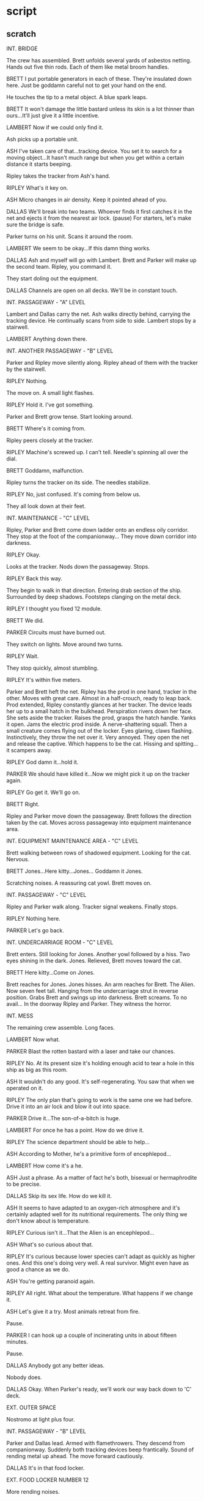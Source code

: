 * script

** scratch

INT. BRIDGE

The crew has assembled.
Brett unfolds several yards of asbestos netting.
Hands out five thin rods.
Each of them like metal broom handles.

BRETT
I put portable generators in
each of these.  They're insulated
down here.  Just be goddamn careful
not to get your hand on the end.

He touches the tip to a metal object.
A blue spark leaps.

BRETT
It won't damage the little bastard
unless its skin is a lot thinner
than ours...It'll just give it a
little incentive.

LAMBERT
Now if we could only find it.

Ash picks up a portable unit.

ASH
I've taken care of that...tracking
device.  You set it to search for
a moving object...It hasn't much
range but when you get within a
certain distance it starts beeping.

Ripley takes the tracker from Ash's hand.

RIPLEY
What's it key on.

ASH
Micro changes in air density.
Keep it pointed ahead of you.
   
DALLAS  
We'll break into two teams.
Whoever finds it first catches
it in the net and ejects it
from the nearest air lock.
(pause)
For starters, let's make sure
the bridge is safe.

Parker turns on his unit.
Scans it around the room.

LAMBERT
We seem to be okay...If this
damn thing works.

DALLAS
Ash and myself will go with
Lambert.  Brett and Parker will
make up the second team.  Ripley,
you command it.

They start doling out the equipment.

DALLAS
Channels are open on all decks.
We'll be in constant touch.

INT. PASSAGEWAY - "A" LEVEL

Lambert and Dallas carry the net.
Ash walks directly behind, carrying the tracking device.
He continually scans from side to side.
Lambert stops by a stairwell.

LAMBERT
Anything down there.

INT. ANOTHER PASSAGEWAY - "B" LEVEL

Parker and Ripley move silently along.
Ripley ahead of them with the tracker by the stairwell.

RIPLEY
Nothing.

The move on.
A small light flashes.

RIPLEY
Hold it.  I've got something.

Parker and Brett grow tense.
Start looking around.

BRETT
Where's it coming from.

Ripley peers closely at the tracker.

RIPLEY
Machine's screwed up.  I can't
tell.  Needle's spinning all
over the dial.

BRETT
Goddamn, malfunction.

Ripley turns the tracker on its side.
The needles stabilize.

RIPLEY
No, just confused.  It's
coming from below us.

They all look down at their feet.

INT. MAINTENANCE - "C" LEVEL

Ripley, Parker and Brett come down ladder onto an endless
oily corridor.
They stop at the foot of the companionway...
They move down corridor into darkness.
   
RIPLEY
Okay.

Looks at the tracker.
Nods down the passageway.  Stops.
   
RIPLEY
Back this way.

They begin to walk in that direction.
Entering drab section of the ship.
Surrounded by deep shadows.
Footsteps clanging on the metal deck.

RIPLEY
I thought you fixed 12 module.

BRETT
We did.

PARKER
Circuits must have burned out.

They switch on lights.
Move around two turns.

RIPLEY
Wait.

They stop quickly, almost stumbling.

RIPLEY
It's within five meters.

Parker and Brett heft the net.
Ripley has the prod in one hand, tracker in the other.
Moves with great care.
Almost in a half-crouch, ready to leap back.
Prod extended, Ripley constantly glances at her tracker.
The device leads her up to a small hatch in the bulkhead.
Perspiration rivers down her face.
She sets aside the tracker.
Raises the prod, grasps the hatch handle.
Yanks it open.
Jams the electric prod inside.
A nerve-shattering squall.
Then a small creature comes flying out of the locker.
Eyes glaring, claws flashing.
Instinctively, they throw the net over it.
Very annoyed.
They open the net and release the captive.
Which happens to be the cat.
Hissing and spitting...it scampers away.

RIPLEY
God damn it...hold it.

PARKER
We should have killed it...Now
we might pick it up on the
tracker again.

RIPLEY
Go get it.  We'll go on.

BRETT
Right.

Ripley and Parker move down the passageway.
Brett follows the direction taken by the cat.
Moves across passageway into equipment maintenance area.
   
INT. EQUIPMENT MAINTENANCE AREA - "C" LEVEL
   
Brett walking between rows of shadowed equipment.
Looking for the cat.
Nervous.

BRETT
Jones...Here kitty...Jones...
Goddamn it Jones.

Scratching noises.
A reassuring cat yowl.
Brett moves on.

INT. PASSAGEWAY - "C" LEVEL

Ripley and Parker walk along.
Tracker signal weakens.
Finally stops.

RIPLEY
Nothing here.

PARKER
Let's go back.

INT. UNDERCARRIAGE ROOM - "C" LEVEL 

Brett enters.
Still looking for Jones.
Another yowl followed by a hiss.
Two eyes shining in the dark.
Jones.
Relieved, Brett moves toward the cat.

BRETT
Here kitty...Come on Jones.
   
Brett reaches for Jones.
Jones hisses.
An arm reaches for Brett.
The Alien.
Now seven feet tall.
Hanging from the undercarriage strut in reverse position.
Grabs Brett and swings up into darkness.
Brett screams.
To no avail...
In the doorway Ripley and Parker.
They witness the horror.

INT. MESS

The remaining crew assemble.
Long faces.

LAMBERT  
Now what.

PARKER
Blast the rotten bastard with
a laser and take our chances.
   
RIPLEY
No.  At its present size it's  
holding enough acid to tear a
hole in this ship as big as this
room.

ASH
It wouldn't do any good.  It's
self-regenerating.  You saw that
when we operated on it.

RIPLEY  
The only plan that's going to
work is the same one we had
before.  Drive it into an air
lock and blow it out into space.

PARKER
Drive it...The son-of-a-bitch
is huge.

LAMBERT
For once he has a point.  How
do we drive it.

RIPLEY
The science department should
be able to help...

ASH
According to Mother, he's a
primitive form of encephlepod...
   
LAMBERT
How come it's a he.

ASH
Just a phrase.  As a matter of
fact he's both, bisexual or
hermaphrodite to be precise.
   
DALLAS
Skip its sex life.  How do
we kill it.

ASH
It seems to have adapted to
an oxygen-rich atmosphere and
it's certainly adapted well for
its nutritional requirements.
The only thing we don't know
about is temperature.

RIPLEY
Curious isn't it...That the
Alien is an encephlepod...

ASH
What's so curious about that.

RIPLEY
It's curious because lower
species can't adapt as quickly
as higher ones.  And this one's
doing very well.  A real survivor.
Might even have as good a chance
as we do.

ASH
You're getting paranoid again.

RIPLEY
All right.  What about the
temperature.  What happens
if we change it.

ASH
Let's give it a try.  Most
animals retreat from fire.

Pause.

PARKER
I can hook up a couple of
incinerating units in about
fifteen minutes.

Pause.

DALLAS
Anybody got any better ideas.

Nobody does.

DALLAS
Okay.  When Parker's ready,
we'll work our way back down
to 'C' deck.

EXT. OUTER SPACE

Nostromo at light plus four.

INT. PASSAGEWAY - "B" LEVEL

Parker and Dallas lead.
Armed with flamethrowers.
They descend from companionway.
Suddenly both tracking devices beep frantically.
Sound of rending metal up ahead.
The move forward cautiously.
   
DALLAS
It's in that food locker.

EXT. FOOD LOCKER NUMBER 12

More rending noises.

LAMBERT
Jesus.  It must be huge.

PARKER
It's got to be using the
airshafts to move around...

Dallas raises flamethrower.

DALLAS
Do these things really work.

PARKER
I made them didn't I.

RIPLEY
That's what worries me.

Dallas indicates door handle.
Parker reluctantly takes it.

DALLAS
Now.

Parker wrenches open door.
Dallas fires a long blast.  Another.
Another and another...Silence.
They move inside...

INT. FOOD STORAGE LOCKER NUMBER 12 - "B" LEVEL

Charred wreckage.
Packages have been ripped to shreds.
Foodstuffs scattered over the floor.
Carefully, they poke through the smouldering garbage.
   
RIPLEY
We didn't get him.

DALLAS
This is where he went.

On the wall, a ventilator grill has been ripped open.
They move to the shredded ventilator.
Shine their lights inside the shaft.

DALLAS
This could work for us.  The
duct comes out at the starboard
air lock.  There's an exit on
the way.  But we can close that
off.  Then we drive it into the
air lock and blast it into space.

LAMBERT
Yeah.  All you have to do is
crawl in the vent with it, find
your way through the maze and
hope it's afraid of fire.

DALLAS
Well Parker, you wanted an
equal share...

PARKER
Yeah.

DALLAS
Get in the pipe.

PARKER
Why me.

DALLAS
I just wanted to see you get
your full share.

PARKER
No way.

RIPLEY
I'll go.

DALLAS
Forget it.  You take the
air lock.  Parker and Lambert
cover the exit.

No doubt as to who's going inside the vent.

INT. STARBOARD AIR LOCK - VESTIBULE

Ripley stands in vestibule.
Looks through the Bulkhead door to air lock.
She throws a switch.
Watches airshaft entrance into air lock open.
The trap is ready.

INT. MAINTENANCE LEVEL

Parker and Lambert get set.

INT. FOOD STORAGE LOCKER NUMBER 12 - "B" LEVEL

Ash hands Dallas the makeshift flamethrower.
He fires a couple of short bursts.

DALLAS
It's still working.

ASH
Why do you have to go.  Why
didn't you sent Ripley.

DALLAS
It's my responsibility.  I let
Kane go into the craft.  Now
it's my turn.

ASH
You're the captain.  It'll be
harder on the rest of us, if
we lose you.

DALLAS
Nothing I do that Ripley can't.

ASH
I don't agree.

DALLAS
The decision is final.

He removes the master computer key.
Hands it to Ash.

DALLAS
If I don't take it back,
Ripley will need this.
   
Ash nods.
Dallas turns and climbs into the ventilator opening.
Just large enough to crawl through.

INT. AIR SHAFT

Completely dark.
Dallas turns on his helmet light.
Flips switch on throat mike.

DALLAS
Do you receive me.  Ripley.
Parker.  Lambert.

INT. EQUIPMENT MAINTENANCE AREA

The hum of vast cooling plants.
Large air shafts run off in different directions.
Parker and Lambert stand ready by a duct.
Lambert hits the wall amp button.

LAMBERT
We're in position.  I'll try
and pick you up on the tracker.

Parker hefts his flamethrower.

DALLAS
(voice over)
Parker, if it tries to come
out by you, make sure you drive
it back in.  I'll push it forward.

PARKER
Right.

INT. AIR LOCK VESTIBULE

Near the starboard air lock.
Ripley pops open the hatch.
The air lock now open and ready.
She moves to the air duct opening.

RIPLEY
Air lock open.

DALLAS
(voice over)
Ready.

RIPLEY
Ready.

INT. AIR SHAFT

Dallas begins to crawl forward.
The tunnel is narrow...
Only a foot or two wider than his shoulders.
   
DALLAS
I'm under way.

Turns a corner.
Several more tight turns.
Instinctively Dallas pulls back.
Raises the flamethrower.
Fires a blast around the corner into the darkness.
It roars loudly in the confined tube.
Smoke drifts back into his face.

INT. MAINTENANCE LEVEL

A large rectangular duct in one wall.

PARKER
That's where it's got to come
out, if it leaves the main shaft.

He throws a switch.
A metal pane rises and seals off the opening.

LAMBERT
Let's keep it open.  I'd like
to know if anything's coming.

Reluctantly, Parker again throws the switch and raises the
metal pane.

INT. AIR LOCK VESTIBULE

Ripley waiting.

INT. AIR SHAFT

Dallas still crawling on hands and knees.
Ahead the shaft takes an abrupt downward turn.
He moves toward the corner.
Fires another blast from the flamethrower.
Then starts crawling down, head first.

INT. EQUIPMENT MAINTENANCE AREA

Lambert sees something on the tracker.
   
LAMBERT
Beginning to get a reading on
you.

INT. AIR SHAFT

The shaft makes yet another turn.
Puts Dallas into an almost immobilized position.
   
INT. FOOD STORAGE LOCKER NUMBER 12

Ash staring at the ventilator opening.                                                           

INT. AIR SHAFT

Dallas against a wall of the shaft.
Clutching his flamethrower.
Whispers into his throat mike.

DALLAS
Ripley.

INT. AIR LOCK VESTIBULE

RIPLEY
Read you clear.

INT. AIR SHAFT

DALLAS
I don't think this shaft goes
much farther... It's getting hot
in here.

He readies the flamethrower.

INT. EQUIPMENT MAINTENANCE AREA

Parker readies his weapon.

INT. AIR SHAFT - DOUBLE-TIERED PASSAGEWAY

The air shaft tributary opens into a larger two-tier air
tunnel.
Dallas crawls out and stands.
Moves to a catwalk floor.  Looks about.
Moves forward.  Reaches a repair junction.
Sits.

His feet dangle beneath the catwalk floor to the next level.

DALLAS
Lambert, what kind of reading
are you getting.

INT. MAINTENANCE LEVEL

Lambert huddled over her tracker.
Puzzled.

LAMBERT
I'm not sure.  There seems
to be some kind of double
image.

INT. AIR SHAFT DOUBLE-TIERED PASSAGEWAY

Dallas sitting.
His feet still dangling in the dark beneath the catwalk.

DALLAS
It may be interference.  I'll
push on ahead.

Dallas begins to rise.
From below, a gentle movement toward the hanging feet.
A hand reaches up.
Misses his leg as Dallas moves ahead.

Further on.

DALLAS
Lambert, am I coming in any
clearer.

LAMBERT
(voice over)
It's clear all right, but I'm
still getting two blips.
(pause)
I'm not sure which one is
which.

Dallas stops.
Turns around.
Looks back down through the catwalk.
Lowers the nose of the flamethrower, his finger on the
trigger.
From behind him, the hand reaches up.
The Alien is the front signal.

INT. AIR LOCK VESTIBULE

Ripley bends forward.
Hears the sounds of the struggle...
And Dallas' screams.
She cries out.

RIPLEY
Dallas...Dallas...

INT. EQUIPMENT MAINTENANCE AREA

Lambert and Parker.
Hearing it all.

RIPLEY
(voice over)
Oh my God.

Then silence.

INT. MESS

Dallas' flamethrower on the table surface.

PARKER
(voice over)
We just found it laying there.
No sign of him.  Only a hole
torn through to the central
cooling complex.

The remaining crew standing at the table.

RIPLEY
This puts me in command.

PARKER
Okay.

For the first time he's dropped his bullshit.

RIPLEY
Unless someone's got a better
idea about dealing with the
Alien, we'll continue with the
last plan.

Silence.

RIPLEY
How are our weapons.

PARKER
They're working fine...We could
use more fuel for that one.

Indicating Dallas' flamethrower.

RIPLEY
Get it.

PARKER
Right.

He leaves.
Ripley turns to Ash.

RIPLEY
Any ideas.  From you or Mother.

ASH
Nothing new.  Just the one
you're operating under.

RIPLEY
You mean to tell me with
everything we've got, we're
still powerless against the
Beast.

ASH
That's the way it looks.

RIPLEY
I can't believe that.

ASH
I'm sorry captain.  what would
you like me to do.

RIPLEY
Go back to Mother and keep
asking questions until you
get some better answers.

ASH
All right...I'll try.

He starts to go.

RIPLEY
Dallas didn't leave the master
computer key with you.

ASH
You didn't get it.

RIPLEY
No.

ASH
Well, we probably won't need
it anyway.

He leaves.

RIPLEY
I know Ash has got the key.

LAMBERT
Why should he lie.

RIPLEY
He knows I want to check up on
him...Without that key we've got
no access to command priority
information.

LAMBERT
Swell.

Lambert shrugs.
They start to leave.

INT. MAINTENANCE AREA - "C" DECK

Parker selects two full methane cylinders.
He tests them.
Moves out.

INT. CORRIDOR TO BRIDGE

RIPLEY
Did you ever sleep with Ash?

LAMBERT
No.  What about you.

RIPLEY
No.

LAMBERT
I never got the impression he
was particularly interested...
   
INT. PASSAGEWAY - "B" LEVEL

Parker returning with methane cylinder.
Turns a corner.
Comes to an abrupt halt.
A movement in front of him beyond the air lock.
He hesitates.
Then another shadowy movement...

INT. BRIDGE

Ripley and Lambert.
Parker's voice on voice-amp.
Muffled.
Ripley hits a toggle.

RIPLEY
Ripley.

INT. PASSAGEWAY - "B" LEVEL

Parker covers the wall communication with his hand.

PARKER
Keep it down...

Up the corridor, the movement stops.

INT. BRIDGE

RIPLEY
Can't hear you...Repeat...

INT. PASSAGEWAY - "B" LEVEL

Parker whispering.

PARKER
The Alien...It's outside the
main air lock door.  Open the
door slowly...When I shout...
close it fast.

INT. BLISTER

Ash listens.

INT. PASSAGEWAY - "B" LEVEL

Parker still whispering.

PARKER
Open it...slowly.

INT. BRIDGE

Ripley hesitates.
Starts to reply.
Throws switch.

INT. AIR LOCK - "B" DECK

Low servo whine.
Door opens.
Slowly.
Green light throbbing inside air lock.
Creature looks curiously at it.
Moves onto the threshold.

INT. PASSAGEWAY - "B" LEVEL
   
Parker watches...

INT. AIR LOCK
   
Creature move further into air lock.
Fascinated by green light.

INT. PASSAGEWAY - "B" LEVEL
   
Urgent whisper into voice-amp.

PARKER
Now...Now...

INT. BRIDGE

As Ripley moves to throw switch...

INT. AIR LOCK

Suddenly, from out of nowhere a klaxon wails.
The Creature leaps back across the threshold of the air lock.
Bewildered.
Screams as the inner hatch closes on an appendage.
Acid boiling out.
The appendage crushed.
The acid bubbles.
Metal boils in door.

INT. PASSAGEWAY - "B" LEVEL

Parker watches.
Frozen.
The Alien wrenches itself free.
Comes flying outward.
Smashes Parker down.
Flees.
On the wall a green light goes on.

"Inner Hatch Closed"

INT. AIR LOCK

Metal still boiling.
The outer hatch begins to open.

INT. BRIDGE

RIPLEY
Parker...

Pushes a switch.
Pushes it again.
   
LAMBERT
What's happening, Parker.

In front of her a green light blinks.
"Inner Hatch Closed."

RIPLEY
Inner hatch sealed.  The outer
hatch is open.

LAMBERT
What about Parker.

RIPLEY
I don't know.  Take over.

Ripley bolts out of the bridge.

EXT. NOSTROMO

Air lock open.

INT. PASSAGE NEAR AIR LOCK - "B" LEVEL

Parker unconscious.

INT. AIR LOCK

The inner hatch still closed.
Metal boils.
The hole growing deeper.

INT. PASSAGEWAY - "A" LEVEL

Ripley runs toward the air lock corridor.

INT. AIR LOCK

Metal boiling in door.

INT. PASSAGEWAYS - "B" DECK

Ripley slams to a momentary halt against a bulkhead.
Regains her balance.
Starts running.

INT. PASSAGE NEAR AIR LOCK - "B" LEVEL

Parker now half conscious.
Ripley arrives as the hole in door blows open.
Escaping air shrieks.
Flashing sign comes on.
Critical depressurization.
Emergency klaxon.
Simultaneously vestibule doors close either end.
Sealing in Ripley and Parker.
Door nearest to Parker half-closed on one of the methane
cylinders.
Leaving large gap.
Windstorm begins as hole in air lock grows.
Ripley reaches for other cylinder.
Begins smashing the jammed cylinder out of door.
Blood froths at their noses and ears.
Cylinder finally is driven out.
The door slams closed.

INT. BRIDGE

Lambert watches.
Emergency light readings.
   
"Hull Breached"
"Emergency Bulkheads Closed"
   
LAMBERT
Ash, get the oxygen.  Meet me at
the air lock.

Rushes out.
Down corridor.
   
INT. PASSAGEWAY NEAR AIR LOCK - "B" LEVEL

Ripley staggers toward an emergency panel.
At far end of corridor.
Pinging sound.
Misty atmosphere.
Tries to activate the door.
Cannot.
Lambert appears other side of bulkhead.
Activates door from outside.
Rush of oxygen.
   
EXT. NOSTROMO

Plume of vapor freezes in the vacuum.

INT. PASSAGE NEAR AIR LOCK - "B" LEVEL

Repressurization sounds.
Parker regains consciousness.
Struggles to breathe.
Ripley unable to move.
Breath coming in shallow pants.
Lambert with an oxygen tank.
Ash follows.
Oxygen administered to Ripley and Parker.

Finally.

ASH
You all right.

PARKER
We didn't get it.  The warning
went off and it jumped back in
the ship.

ASH
Who hit the warning.

RIPLEY
You tell me.

ASH
What does that mean.

RIPLEY
I guess the alarm went off by
itself.

ASH
If you've got something to say
say it.  I'm sick of these coy
accusations.

RIPLEY
Nobody's accusing you.

ASH
The hell you're not.

Sullen silence.

RIPLEY
Go patch him up.

Ash and Parker leave.
Ripley turns to Lambert.

RIPLEY
How much oxygen have we lost.
I want an exact reading.

LAMBERT
You were accusing him.

RIPLEY
If I could find the command
computer key, I could prove it.

LAMBERT
You're still accusing him of
stealing the key.

RIPLEY
You think I'm wrong.

LAMBERT
I don't know.  Wrong or crazy.

RIPLEY
Thanks.

INT. BLISTER STAIRCASE

Ripley cautiously descends the stairs to the blister.
Carrying a flamethrower.

INT. ASH'S BLISTER

Looks around the blister.
Satisfied it's deserted.
She puts down the flamethrower.
Methodically begins to search for the key.
Faint tapping sound.
Then stops.
She looks around.
Sees nothing.
Resumes searching near blister window...
Ripley finds key...
Tapping sound.
She whips around to see:
Kane's disfigured face slapping against the plexiglass.
She stifles a scream.
Drops the key onto the curved surface of the blister.
Fishes for it...
Kane's bloated face swings in...
Beneath her.
She grabs the key and bolts up companionway.

INT. COMPUTER ANNEX

Ripley plugs the key into the board.
Data banks come to life.
She sits at a console.
Thinks for a moment.
Then punches up a code.
Nothing happens.
Punches another combination.
Nothing happens.
Frustration.
Another combination.
One screen comes to life.
Another combination.
She moves to the second keyboard.
Screen One spells out the question:
Question:  WHO TURNED ON AIR LOCK 2 WARNING SYSTEM.
Response:  ASH
Another code.
Question:  IS ASH PROTECTING THE ALIEN.
Response:  YES
New code.
Question:  WHY
Response:  SPECIAL ORDER 937 SCIENCE EYE'S ONLY
She starts a new code.  
A hand slams down next to Ripley's arm.
It sinks elbow deep into the computer.
She whips around in her chair.
Faces Ash.
Ripley lashes out with her foot.
Kicks him in the middle.
No effect.
Ripley twists away.
Ash throws a punch at her.
Misses.
She pushes a chair at him.
Overturns the desk...
And runs through bridge into mess.

He moves after her.
Gets her.     
Parker and Lambert burst into the Mess.
Lambert falls on Ash's back.
Ash turns to Lambert.
Tosses her across the room.
Returns to Ripley.
Again choking her.
Parker lifts the tracker.
Steps behind Ash.
Swings the tracker...Wallop.
Tears his head off...
Wires ascending from Ash's trunk.
Where his head used to be.
Ash's hands release Ripley.
Search above his neck for his missing head.
He walks backward.
All eyes on Ash's headless body.
He walks the room.
Still feeling for his missing head.
   
PARKER
A robot, a God damn Droid.

Ash turns on him.
Starts to advance.
Parker hits him again with the tracker...
Again.
Again.
No avail.
Ash begins choking Parker.
Ripley picks up one of the prod sticks.
Closes on Ash's back.
Tears away the fabric.
Lambert pulls at Ash's legs.
Ripley tears at the controls buried in the cavity once
covered by his head.
Parker's eyes bulge in pain.
Ash, headless, choking, choking, choking...
Ripley finds the wires, stabs the prod home...
Ash's grip lessens.
Another stab...electrical flash...
The grip lessens...
Another stab...flash of circuits.
The headless body collapses.
Parker trying to regain his breath.
   
PARKER
Damn you.

Kicks the headless body.
Lambert looks at Ripley.

LAMBERT
Tell me...What the hell's going on.

Pause.

RIPLEY
Let's find out.  Wire him back up.

PARKER
What kind of crap is that.

RIPLEY
Do it.

They set to work.
Begin to reassemble the wiring in Ash's head.

RIPLEY
Ash let it on board.  Ash let it
grow inside Kane.  Ash blew the
warning signal.

LAMBERT
Why.

RIPLEY
Special Order 937.

PARKER
What's that.

RIPLEY
That's what I want to know.

Ash's head is placed on the table.
His eyes flicker into consciousness.
   
RIPLEY
What is Special Order 937.

ASH
You know I can't tell you that.

RIPLEY
Then there's not point in talking
to you.  Pull the plug.

ASH
Special Order 937 in essence
asked me to direct the ship to
the planet, investigate a life
form, possibly hostile and bring
it back for observation.  With
discretion, of course.

RIPLEY
Why.  Why not tell us.

ASH
Would you have gone.

PARKER
It wasn't in the contract.

ASH
My very point.

RIPLEY
They wanted to investigate the
Alien.  No matter what happened
to us.

ASH
That's unfair.  Actually, you
weren't mentioned in the order.

LAMBERT
Those bastards.

ASH
See it from their point of view.
They didn't know what the Alien is.

RIPLEY
How do we kill it.

ASH
I don't think you can.  Not
in this ship, given its life
support systems.  But I might
be able to.

RIPLEY
How.

ASH
I don't know quite yet.  I'm not
exactly at my best at the moment.
If you would reconnect...

RIPLEY
No way.

ASH
Don't be so hasty.  You'll never
kill it without my help.

RIPLEY
We've had enough of your help.

ASH
You've barely got any oxygen left.
If you don't go into hypersleep,
you'll die with or without the
Alien.

RIPLEY
Nice try, Ash.

ASH
I will do whatever I can to help
you.  I swear it.

PARKER
Pull the plug.

LAMBERT
I agree.

ASH
You idiots.  You still don't
realize what you're dealing with.
The Alien is a perfect organism.
Superbly structured, cunning,
quintessentially violent.  With
your limited capabilities you have
no chance against it.

LAMBERT
You admire it.

ASH
How can one not admire perfection.
I will kill it because I am
programmed to protect human life
as you know.

RIPLEY
Even if you have contempt for it.

ASH
Even then.

Bitter and angry.

RIPLEY
Sorry Ash.  I don't buy it.

ASH
You egocentric morons.  You'll
be ripped to shreds, destroyed
and...
   
Ripley make a movement.
Ash softens...

ASH
I can only wish you well...
   
Ripley pulls the plug.

PARKER
He was probably right.  We do
need him.

RIPLEY
He was conning us.

LAMBERT
He was programmed to protect
human life.

RIPLEY
He wasn't protecting our human
lives and that's all I care about.
Anyway it's done.

Ripley exits to the bridge.

INT. BRIDGE

Ripley in the Computer Annex.
Lambert and Parker enter.

RIPLEY
He's right about one thing.
We've got less than twelve
hours oxygen left.

PARKER
It's all over.

Gloom.

LAMBERT
I don't know about the rest of
you, but I think I prefer a
painless peaceful death to any
of the alternatives on offer.

RIPLEY
We're not there yet.

Lambert holds up a small card of spansules.
Suicide pills.

LAMBERT
We're not.  Huh.

RIPLEY
I think we should blow up the
ship.

LAMBERT
I'll stick with chemicals if
you don't mind.

RIPLEY
We leave in the shuttle and
then blow up the ship.

INT. AIR LOCK - NARCISSUS

Ripley, Lambert and Parker loading oxygen tanks onto the
Narcissus.

RIPLEY
That's all the oxygen.

PARKER
That's it.

RIPLEY
Now.  Let's get the food, shut
off the engines and get out...
Jones.  Where's Jones.

PARKER
Who knows.

LAMBERT
Last I saw him was in the mess.

RIPLEY
Go look.  We don't want to leave him.

LAMBERT
I don't want to go by myself.

PARKER
Always hated that damn cat.

RIPLEY
I'll go.  You load up the food.

They move out.

INT. BRIDGE

Jones lying on Dallas' console.
Ripley comes in.
Smiles.

RIPLEY
Jones.  You're in luck.

As she reaches for him, Jones jumps off the console.
Moves away.

RIPLEY
Come on, Jones.

She moves after the cat.
We hear Parker and Lambert over the communicator
from the coolant locker.
   
LAMBERT
(voice over)
How much do you think we'll
need.
              
Ripley still in pursuit of the cat.

CUT TO:

INT. FOOD LOCKER NUMBER 6 - "B" LEVEL

Parker and Lambert loading food.

PARKER
All you can carry.
              
Ripley's voice over communicator from bridge.

RIPLEY
(voice over)
God damn it, Jones.  Come here.
              
INT. BRIDGE

Ripley furious but still speaking gently.

RIPLEY
Here kitty...come here kitty...
              
Jones moves away.

INT. FOOD LOCKER NUMBER 6 - "B" DECK

Arms full, Parker moves out of the locker.
Lambert is still making her selection.
A faint light on the tracker.
Unnoticed.

INT. BRIDGE

Ripley finally corners Jones.
Finds his box.
Tries to put him in it.
Jones resists.
Ultimately futile.
                                                           
INT. FOOD LOCKER CORRIDOR - OUTSIDE

Parker attempts to pick up the flamethrower.
Can't manage it and the food.
Drops some of the packages.
   
PARKER
Goddamn.
              
In the locker Lambert gathers food.

LAMBERT
What's the matter.

PARKER
Nothing.  just hurry up.

The tracker flashes faster.
Now it's noticed.
Parker picks up the flamethrower.
   
PARKER
Let's get out of here.

LAMBERT
Right now.
              
The Alien appears out of the air shaft ventilator.
Lambert turns.
Screams.
Unfolding, the Alien grabs for her.

INT. BRIDGE

Ripley freezes as she hears Lambert's screams.

INT. CORRIDOR - OUTSIDE

Parker looks back into the locker.
Unable to use the flamethrower without hitting Lambert.
He hesitates for a moment, then strides into the locker.
Wielding the flamethrower like a club.

PARKER
Goddamn you.

INT. FOOR LOCKER NUMBER 6

The Alien drops Lambert.
Parker lands a blow with the flamethrower.
No effect.
The Alien strikes him once.
Killing him instantly.
He now moves to Lambert.

INT. BRIDGE

Ripley listening on the communicator.
Lambert's dying shrieks.
Then the voice-amp goes dead.
Silence.

RIPLEY
Parker.  Lambert.

She waits for a response.
But her expression shows that she expects none.
A long moment.
Expectation fulfilled.
Nightmare without end.

INT. "B" LEVEL - COMPANIONWAY

Ripley descends, cautiously, holding flamethrower.
Jones left above, squalling.
   
INT. CORRIDOR - "B" DECK

Ripley moving warily, carrying flamethrower.
Nears entrance to food locker, looks in.
Sees carnage.

INT. OILY CORRIDOR - "C" DECK

Ripley running toward engine room.
Out of breath.
Exhausted she stops, gulps for air.
Suddenly, ahead of her, the sound of human weeping.
She moves quietly ahead until the source of the sound is
directly under her feet.
She is standing on a round metal plate.
Ripley starts to remove the disc.
   
INT. UNDERCARRIAGE MAINTENANCE ROOM NUMBER 4

The round opening illuminates a dakr ladderway.
Still carrying flamethrower, Ripley starts downwards.
Pitch black.
Ripley arrives at deck level.
Shines her light.
Its arc reveals the Alien's layer.
Bones, shreds of flesh.
Pieces of clothing, shoes.
Bizarre extrusions on the wall.

Something moves in the darkness.
Ripley spins, turns her light toward the movement.

Hanging from the ceiling is a huge cocoon.
Woven from fine, white, silk-like material.
Flamethrower ready, Ripley approaches.
Sees that the cocoon is semi-transparent.
The body of Dallas inside.

Unexpectedly, his eyes open.
FOCUS ON Ripley.
His voice is a whisper.
   
DALLAS
Kill me.

RIPLEY
What did it do.

Dallas moves his head slightly.
Ripley turns her light.
Another cocoon dangles from the ceiling.
But of a different texture.
Smaller and darker, with a harder shell.
Almost exactly like the ovoids in the derelict ship.

DALLAS
That was Brett...

RIPLEY
I'll get you out of there...
We'll get up the autodoc.

A long moment.
It's hopeless.

RIPLEY
What can I do.

DALLAS
Kill me.

Ripley stares at him.
Raises the flamethrower.
Sprays a molten blast.
Another blast.
The entire compartment bursts into flames.
Ripley turns and scrambles back up the ladderway.

INT. OILY CORRIDOR - "C" LEVEL

Ripley emerges from below.
Gasps for breath.
Regains control of herself.

EXT. OUTER SPACE

At light speed.
The Nostromo and refinery appear to hang motionless.
Star clusters rolling past in the infinite distance.
   
INT. ENGINE ROOM - CUBICLE

Ripley enters the power center.
Stares at the massive light-plus engines.
Approaches the main control board.
Begins closing the switches, one by one.
A long moment.
Sirens begin to honk.
Mother speaks.

MOTHER'S VOICE
(o.s.)
Attention.  The cooling units for
the light-plus engines are not
functioning.  Engines will over-
load in four minutes, fifty seconds...

INT. OILY CORRIDOR - "C" LEVEL

Ripley running toward the "B" deck companionway.

INT. "B" LEVEL - CORRIDOR

Ripley starts toward Narcissus.
Remembers Jones.

INT. "A" TO "B" LEVELS - COMPANIONWAY

Jones howling.
In his box.
Ripley reaches up and grabs him.

INT. "B" LEVEL - CORRIDOR LEADING TO AIR LOCK

Ripley carrying Jones, holding flamethrower.
Jones hisses.
Fur rises.
Ripley stops, and stares down corridor toward Narcissus.
The Alien can be heard thrashing about the shuttle craft.
Ripley turns and bolts toward the engine room, leaving
Jones on "B" level companionway.

INT. COMPANIONWAY TO OILY CORRIDOR - "E" LEVEL
   
Ripley bounds down the companionway.
Her footsteps clanging metallically throughout the ship.
A final sprint towards the engine room.

MOTHER'S VOICE
(o.s.)
Attention.  Engines will overload
in three minutes, twenty seconds.

INT. ENGINE ROOM - CUBICLE

The door crashes open, Ripley comes pounding in.
The chamber filled with smoke.
Engines whining dangerously.
Ripley breaks out in perspiration from the intense heat.
She runs to the controls.
Begins throwing the cooling unit switches back into place.
The sirens continue sounding.

MOTHER'S VOICE
(o.s.)
Attention.  Engines will overload
in three minutes.

Ripley pushes a button and speaks into it.
   
RIPLEY
Mother, I've turned all the
cooling units back on.

MOTHER'S VOICE
(o.s.)
Too late for remedial action.
The core has begun to melt.
Engines will overload in two
minutes, thirty-five seconds.

A moment.
The Ripley turns and runs from the engine room.
   
INT. OILY CORRIDOR - COMPANIONWAY

Ripley runs back down the corridor.
Up the companionway, exhausted, stumbling...

MOTHER'S VOICE
(o.s.)
Attention.  Engines will overload
in two minutes.

INT. "B" LEVEL - COMPANIONWAY

She reaches companionway.
Picks up Jones.

INT. "B" LEVEL - CORRIDOR LEADING TO NARCISSUS

Ripley staggers towards the air lock.
The Narcissus berthed beyond.
She drags Jones and raises the flamethrower.
Turns to see if the Creature is behind her.
Then advances down the passageway.
Goaded on by the computer.

MOTHER'S VOICE
(o.s.)
Attention.  Engines will explode
in ninety seconds.

She makes it to the vestibule.
Looks into the shuttle.

INT. NARCISSUS

Ripley scans the narrow deck...empty.

INT. VESTIBULE

She turns and dashes back.
Grabs the cat box.
Runs back toward the shuttle.

MOTHER'S VOICE
(o.s.)
Attention.  The engines will
explode in sixty seconds.
                                                           
INT. NARCISSUS

Ripley enters on the run.
Hurls the cat box toward the front.
She dives into the control chair.
Hits the "launch" button.
   
EXT. NOSTROMO - OUTER SPACE

The retainer clips drop away.
A blast of ram jets.
The shuttle is launched from the mother ship.

INT. NARCISSUS

Ripley frantically straps herself in.
G-forces from the shuttles acceleration pulling against her.

EXT. SPACE

The Narcissus continues to power away from the mother ship.
The larger bulk of the Nostromo quietly receding.
All is strangely serene.

INT. NARCISSUS

Ripley finishes strapping herself in.
Reaches and grabs the cat box.
The cat yowling within.
Ripley hugs the box to her chest.
Hunches her head down over the container.

EXT. SPACE

The Nostromo drifts farther away from the shuttle-craft.
Finally becomes a small point of light.
Then it blows up.
Transforms into expanding orange fireball.
Pieces of metal flying in all directions.
And then the refinery explodes.
200,000,000 tons of fuel blasting silently into the cosmos.

INT. NARCISSUS

The shockwave hits the shuttle craft.
Jolting and rattling everything within.
Then all is quiet.
Ripley unhooks herself from her straps.
Rises, and goes to the back of the escape craft.
Stares out through the porthole.
Face bathed in orange light.

EXT. SPACE

Piece of debris float past.
The boiling fireball fades into nothingness.
The Nostromo has ceased to exist.

INT. NARCISSUS

Ripley watching the final destiny of her ship and crew mates.
A very long moment.
Then, behind her, the lethal hand emerges from deep shadow.  
The Alien has been in the shuttle-craft all along.
The cat yowls.

Ripley whirls.
Finding herself facing the Creature.

Ripley's first thought is for the flamethrower.
It lies on the deck next to the Alien.
Next she glances around for a place to hide.
Her eye falls on a small locker containing a pressure suit.
The door standing open.
She begins to edge toward the compartment.
The Creature stands.
Comes for her.
Ripley dives for the open door.
Hurls herself inside.
Slams it shut.

INT. LOCKER

A clear glass panel in the door.
The Alien puts its head up to the window.
Peers in at Ripley.
Their faces only two inches apart.
The Alien looking at Ripley almost in curiosity.
The moaning of the cat distracts it.

INT. NARCISSUS

The Alien moves to the pressurized cat box.
Bends down and peers inside.
The cat yowls louder as his container is lifted.
   
INT. LOCKER

Ripley knocks on the glass.
Trying to distract the Creature from the cat.
The Alien's face is instantly back at the window.
Getting no more interference from her, the Creature
returns to the cat box.
Ripley looks around.
Sees the pressure suit.
Quickly begins to pull it on.

INT. NARCISSUS

The Alien picks up the cat box.
Shakes it.
The cat moans.

INT. LOCKER

Ripley is halfway into a pressure suit.

INT. NARCISSUS

The Creature throws the cat box down.
Very hard.
Picks it up again.
Hammers it against the wall.
Then jams it into a crevice.
Begins to pound the container into the opening.
The cat now beyond all hysteria.
   
INT. LOCKER

Ripley pulls on the helmet, latches it into place.
Turns the oxygen valve.
With a hiss, the suit fills itself.
A rack on the wall contains a long metal rod.
Ripley peels off the rubber tip.
Revealing a sharp metal point.

INT. SPACE SUIT LOCKER

Ripley inhales.
Kicks the door open.
   
INT. NARCISSUS

The Creature rises.
Faces the locker.
Catches the steel shaft through its midriff.
The Alien clutches at the spear.
Yellow acid begins to flow from the wound.
Before the fluid can touch the floor...
Ripley reaches back and pulls the switch.
Blows the rear hatch.
The atmosphere in the shuttle immediately sucked into space.
The bleeding creature along with it.
Ripley grabs a strut to keep from being pulled out.
The Alien shoots past her.
Grab's Ripley's ankle with an appendage.

EXT. NARCISSUS

Ripley now hanging halfway out of the shuttle-craft.
The Alien clinging to her leg.
She kicks at it with her free foot.
The Creature holds fast.
   
INT. NARCISSUS

Ripley looks for any salvation.
Grabs the hatch level.
Yanks it.
The hatch slams shut, closing Ripley safely inside.
   
EXT. NARCISSUS

The Alien still outside the shuttle-craft.
Within the vacuum of space.
The top of its appendage mashed into the closed hatch.

INT. NARCISSUS

Acid starts to foam along the base of the hatch.
Eats away at the metal.
Ripley stumbles forward to the controls.
Pushes the ram jet lever.

EXT. NARCISSUS - OUTER SPACE
   
The Creature struggling.
Jet exhaust located at the rear of the craft.
The engines belch flame for a few seconds.
Then shut off.
Incinerating, the Alien tumbles slowly away into space.

INT. NARCISSUS

Ripley hurries to the rear hatch.
Peers through the glass.

EXT. OUTER SPACE

The burned mass of the Alien drifts slowly away.
Writhing, smoking.
Tumbling into the distance.
Pieces dropping off.
The shape bloats, then bursts.
Spray of particles in all directions.
Then smoldering fragments dwindle into infinity.

INT. NARCISSUS - LATER

Now repressurized.
Ripley is seated in the control chair.
Calm and composed, almost cheerful.
Cat purring in her lap.
She dictates into a recorder.

RIPLEY
I should reach the frontier in
another five weeks.  With a
little luck the network will
pick me up...This is Ripley,
W564502460H, executive officer,
last survivor of the commercial
starship Nostromo signing off.
(pause)
Come on cat.

She switches off the recorder.
Stares into space.

EXT. OUTER SPACE

The shuttle-craft Narcissus sails into the distance.

FADE OUT

THE END

** original

"ALIEN"

FADE IN

SOMETIME IN THE FUTURE:

INT. ENGINE ROOM

Empty, cavernous.

INT. ENGINE CUBICLE

Circular, jammed with instruments.
All of them idle.
Console chairs for two.
Empty.

INT. OILY CORRIDOR - "C" LEVEL

Long, dark.
Empty.
Turbos throbbing.
No other movement.

INT. CORRIDOR - "A" LEVEL

Long, empty.

INT. INFIRMARY - "A" LEVEL

Distressed ivory walls.
All instrumentation at rest.

INT. CORRIDOR TO BRIDGE - "A" LEVEL

Black, empty.

INT. BRIDGE

Vacant.
Two space helmets resting on chairs.
Electrical hum.
Lights on the helmets begin to signal one another.
Moments of silence.
A yellow light goes on.
Data mind bank in b.g.
Electronic hum.
A green light goes on in front of one helmet.
Electronic pulsing sounds.
A red light goes on in front of other helmet.
An electronic conversation ensues.
Reaches a crescendo.  
Then silence.
The lights go off, save the yellow.

INT. CORRIDOR TO HYPERSLEEP VAULT
   
Lights come on.
Seven gowns hang from the curved wall.
Vault door opens.

INT. HYPERSLEEP VAULT

Explosion of escaping gas.
The lid on a freezer pops open.
Slowly, groggily, KANE sits up.
Pale.
Kane rubs the sleep from his eyes.
Stands.
Looks around.
Stretches.
Looks at the other freezer compartments.
Scratches.
Moves off.

INT. GALLEY

Kane plugs in a Silex.
Lights a cigarette.
Coughs.
Grinds some coffee beans.
Runs some water through.

KANE
Rise and shine, Lambert.
              
INT. HYPERSLEEP VAULT

Another lid pops open.
A young woman sits up.

LAMBERT
What time is it.

KANE
(voice over)
What do you care.

INT. GALLEY

Pot now half-full.
Kane watches it drip.
Inhales the fragrance.

KANE
Now Dallas and Ash.
(calls out)
Good morning Captain.

DALLAS
(voice over)
Where's the coffee.

KANE
Brewing.

LAMBERT walks into the kitchen.
Pours herself a cup.

INT. HYPERSLEEP VAULT

Two more lids pop open.
A pair of men sit up.
Look at each other.

INT. GALLEY

Kane enjoys a freshly-brewed cup.

KANE
Ripley...

Another moment.
And then the sound of another lid opening.

KANE
And if we have Parker, can
Brett be far behind.

Lid opening sound.

KANE
Right.

INT. HYPERSLEEP VAULT

DALLAS looks at his groggy circus.  
     
DALLAS
One of you jokers get the cat.

RIPLEY picks up a limp cat out of one of the compartments.

INT. MESS

The crew of the United States commercial starship Nostromo
seated around a table.

Dallas.........Captain
Kane...........Executive Officer
Ripley.........Warrant Officer
Ash............Science Officer
Lambert........Navigator
Parker.........Engineer
Brett..........Engineering Technician
Jones..........Cat
              
Five men and two women: Lambert and Ripley.

LAMBERT
Jesus am I cold.

PARKER
Still with us, Brett.

BRETT
Yo.

RIPLEY
Lucky us.

They yawn, stretch, shiver.
Dallas looks over at a flashing yellow light.

KANE
I feel dead.

Kane is not yet fully awake.
Yawns.

PARKER
You look dead.

ASH
Nice to be back.

PARKER
Before we dock maybe we'd
better go over the bonus
situation.

BRETT
Yeah.

PARKER
Brett and I think we deserve a
full share.

DALLAS
You two will get what you
contracted for.  Just like
everybody else.

BRETT
Everybody else gets more than us.
   
DALLAS
Everybody else deserves more
than you two.

ASH
Mother wants to talk to you.

DALLAS
I saw it.  Yellow light for my
eyes only...Now, everybody hit
their stations.

INT. COMPUTER ROOM ANNEX
   
Floor to ceiling data banks.
Another flashing yellow light.
A legend underneath.
COMMAND PRIORITY ACCESS ONLY.
Dallas enters.
Sits at his console.
Removes insignia master computer key attached to
his shirt.
Plug it into the board under the light.
All banks burst into life.
Dallas punches up a computer code on the keyboard.

Legend on the screen...

What's my God damn key.

Print-out from computer answers...

01335 on the binary side.

DALLAS
Thank you Mother.

Dallas punches up the combination on the keyboard.
Immediately start getting a readout.

CUT TO:
                                                           
INT. BRIDGE

Above eye level the room is ringed by viewscreens.
All of them blank.
Kane, Ripley, and Lambert enter.
Dallas' seat remains empty.
All of them now dressed; they find their way to individual
consoles.
Ripley puts down the cat, straps herself into the high-
backed chair.

KANE
Plug us in.

All three crew members begin throwing switches.
The control room starts to come to life.
Colored lights flicker.
Chase each other across glowing screens.

KANE
Give us something to look at.
                 
Lambert presses a bank of switches.
Viewscreens glimmer into life.

LAMBERT
Take a look at this.

On each screen, blackness speckled with stars.

LAMBERT
Where's Earth.
              
KANE
You're the navigator.
              
RIPLEY
That's not our system.

KANE
Scan.
              
Lambert hits several toggles.
On the screens the images begin to drift.
   
ONE OF THE SCREENS

A moving image of a starfield.

EXT. NOSTROMO

The Factory Starship lumbering with the depths
of inter-stellar space.

Function:           Petroleum tanker and Refinery.
Capacity:           2000,000,000 tons.
Length:             One and one half kilometers.
   
Battered exterior encrusted with dark sludge.

INT. BRIDGE

Lambert pores over charts.
Consults her console.
Puzzled.

KANE
Contact traffic control.
              
Ripley switches on her transmission unit.

RIPLEY
This is commercial vessel Nostromo. 
Registration number 180246.  Do
you read me.  Over.
              
Nothing but the hiss of static.

RIPLEY
Nothing.
              
KANE
Keep trying.

Turns to Lambert.
Ripley attempting transmission in b.g.

KANE
You got a reading yet.
              
LAMBERT
We're way out in the boondocks
here...
              
KANE
Keep trying...
              
LAMBERT
Working on it.

Eureka.

LAMBERT
Found it.

KANE
Hard to believe.

LAMBERT
What the hell are we doing out
here.

KANE
What are you talking about.
              
RIPLEY
It's not our system.
                                                           
INT. ENGINE ROOM

Giant reactor system purring smoothly.

INT. ENGINE ROOM

PARKER and BRETT in a glass cubicle.  Each having a beer. 
Huge powerplant stretching before them.
All units on automatic hyper-drive.
Parker hits a switch above his desk.  A green light goes on.

PARKER
How's your light?
              
BRETT
Green.
              
PARKER
Mine too.
              
They both take a swig.
Suddenly a beeper signal begins.

PARKER
Christ.  What is it now.
              
BRETT
Right.
              
RIPLEY
(voice over)
Report to the mess.
              
INT. OILY CORRIDOR - "C" LEVEL

PARKER
I want to know why they never
come down here.  This is where
the work is.
              
BRETT
Same reason we have half a
share to their one, our time is
their time, that's the way they
see it.
              
PARKER
Well, I'll tell you
something... it stinks.
              
They move towards the companionway.
                                                           
INT. MESS

Entire crew present.

DALLAS
Some of you may have figured
out that we're not home.
                 
BRETT
What the hell.
              
DALLAS
Mother's interrupted the course
of the voyage.
Mother is programmed to interrupt
the course of out voyage if
certain conditions arise.  They
have...
(pause)
We've received intermittent
transmission from quadrant points
QBR 157, 052.  Somebody's gone
down.

BRETT
So what.

KANE
We're obligated under Section B2...
   
PARKER
Christ.  We're a commerical ship
not some rescue team.  This kind
of duty's not in our contract.

ASH
You better read your contract.
Transmissions received in non-
commercial lanes...

Dallas gives Parker and Brett a look.

DALLAS
We're going in, that's it.
              
Brett knows when to ease up.

BRETT
Right, we're going in.
(smiles)
Sir.

Dallas turns to ASH.

DALLAS
Can we land on it.

He takes a print-out from Mother out of his hand.

ASH
The other ship did.

DALLAS
That's what I mean.

Studies the print-out.

ASH
It's big enough.  Can't see any
reason why not.
   
CUT TO:

EXT. NOSTROMO AND REFINERY APPROACHING THE
STAR/PLANET SYSTEM

INT. BRIDGE

Dallas at his console speaking to Ash.

DALLAS
We're coming into range of the
planet.  What kind of orbit do
you plan for the cargo.

ASH
Z local vertical mode.

DALLAS
You figure it will hold that.

ASH
You worried about redundancy
management disabling CMGS control.
   
DALLAS
Yeah.
              
ASH
CMG control is inhibited via
DAS/DCS.  We'll augment with
TACS and monitor through ATMDC
and computer interface.
(pause)
Feel better?

DALLAS
A lot.

EXT. NOSTROMO

Moving within range of the planet.

INT. BRIDGE

The crew strap themselves to their seats.

DALLAS
Prepare for separation and
orbital insertion of the cargo.

Much preparation for separation, etc.

DALLAS
Give me an EC Pressure reading.

ASH
3.45 n/c m^2 squared (5 psia)

DALLAS
Shout if it changes.  Deactivate
probe retract system.

KANE
What about the pressure seal.

Dallas hits appropriate switches.

DALLAS
Now the probe retract system.

Kane hits other equally appropriate switches.

KANE
Okay.

DALLAS
Release captive hatches and
disengage probe.

Kane working switches and buttons.

KANE
Disengaged.

Dallas punches buttons of his own.

EXT. NOSTROMO

The Refinery separates from Nostromo.

INT. BRIDGE

Dallas watches the refinery moving away on a viewscreen.

KANE
All free and clear.

DALLAS
Ash.

ASH
Orbital insertion complete.

DALLAS
Okay.  The money's safe.  Let's
take it down.
              
EXT. NOSTROMO

Engines coughing to life.
Nostromo begins its descent.

Below night's tide rolls across the planet's surface.

INT. BRIDGE
        
The viewscreen shimmers.

RIPLEY
Turbulence.

EXT. NOSTROMO

Tug-module hydroplaning downward.
A set of brilliant lights switch on.
Cut through the thick atmosphere.

INT. ENGINE ROOM - CUBICLE

Parker and Brett strapped in their seats.
Begin rocking from the sudden, extreme turbulence.

PARKER
Chirst.  Overloading.  What the
hell are we going through.

BRETT
Dust fritzing the compressor.

PARKER
There goes the conversion
stabilizer.

BRETT
I don't know if the digital
solenoid...

PARKER
Forget it.  If we don't crash,
dollars to your aunt's cherry
we get an electrical fire...

INT. BRIDGE

The turbulence continues unabated.
Lambert's eyes follow cross-plot gauges.

LAMBERT
Drop begins...now.  Fifteen
kilometers and descending...
twelve...ten...eight and
slowing.  Five.  Three.  Two.
One kilometer and slowing.

DALLAS
Lock tractor breams.

A loud electrical hum.

KANE
Locked.

DALLAS
Kill drive engines.

The engines fall silent.

LAMBERT              
Nine hundred meters and dropping.
Eight hundred.  Seven hundred.

EXT. PLANET - NIGHT

Storm blowing across the night-shrouded surface.
The Nostromo hovers on glowing beams of light.
Landing struts unfold like insect legs.
The ship slams down.
Rocks heavily on massive shock absorbers.

INT. BRIDGE - NIGHT

RIPLEY
We're down.

An enormous vibration.
The panels in the room flash simultaneously.
Light go out.

KANE
Lost it.  Lost it.

INT. ENGINE ROOM

Another huge vibration.
An electrical fire breaks out along three control panels.

INT. OILY CORRIDOR

Huge flash fire whips along corridor.

INT. ENGINE ROOM - CUBICLE

Parker and Brett see the pandemonium below.
Brett hits the secondary generator switch.
A pressure valve blows.
Another conduit breaks loose.
All lights go out.
They grab hand lights from wall.

INT. BRIDGE

Still in darkness.

LAMBERT
Secondary generator should
kick over.

KANE
Where is it.

Moments.  Nothing.  Kane grabs emergency headlamp from
facia.
Followed by Dallas and Lambert.

DALLAS
What happened?

Ripley hits the voice-amp.

RIPLEY
Engine room, what happened.

PARKER
(voice over)
God damn electrical fire, that's
what happened.

BRETT
(voice over)
It's big.

INT. ENGINE ROOM

Parker fighting an electrical fire on one of his panels.
Brett shouting into his voice-amp.

BRETT
The intakes are clogged.  We
overheated and burned out a
whole cell...Christ, it's really
breaking loose down here...

INT. BRIDGE

DALLAS  
Somebody give me a simple answer,
Has the hull been breached.

Ripley scans her gauges.

RIPLEY
I don't see anything.  We've still
got pressure.

A beep from the communicator.

DALLAS
Hit the screen.

Kane snaps three toggles.
The screens flicker, but remain black.

KANE
Nothing.

EXT. SHIP - NIGHT

The wind sounds.
Storm continues to blow around the craft.
A few glittering lights distinguish the Nostromo from
absolute darkness.

INT. ENGINE ROOM CUBICLE

Parker on the communicator to the bridge.

PARKER
4 panel is totally shot, the
secondary load sharing unit is
out, at least three cells on
12 module are gone.

INT. BRIDGE

Ripley listening to Parker.
Dallas standing over her.
No images on any screens.
   
RIPLEY
Is that it.

PARKER
(voice over)
Couldn't fix it out here anyway.
And we need to reroute a couple
of these ducts.  Can't really fix
them without a whole drydock...

DALLAS
What else.

PARKER
(voice over)
We lost a cell.  Some fragments
caked up and blew the whole
system.  We've got to clean it
all out and repressurize.

BRETT
(voice over)
Right.

RIPLEY
Get started on 4 panel.  I'll
be down in five minutes.
   
She shuts off her voice communicator.

DALLAS
How long before we're functional.

RIPLEY
Fifteen to twenty hours...

DALLAS
Stay on it.  What about the
auxiliaries.

RIPLEY
Working on it.

EXT. SHIP - NIGHT

Bridge lights come to life.
Illuminate nothing but a patch of featureless ground.
The wind and storm now at a higher pitch.

INT. BRIDGE

Dallas, Kane, Lambert, and Ash.
Slouched around the bridge.
Drinking coffee.
Occasionally staring at the opaque screens.

DALLAS
Any response yet.
              
ASH
Nothing but the same transmission
every thirty-two seconds.  All
the other channels are dead.

Pause.

DALLAS
Kick on the floods.

CUT TO:
              
EXT. SHIP

A ring of floodlights comes to life.
Dimly illuminating the rocky landscape.
The wind and dust now at a higher pitch.

CUT TO:

INT. BRIDGE - NIGHT

Dallas stares at the dark screens.

KANE
We can't go anywhere in this.

ASH
Mother says the sun's coming up
in about twenty minutes.

DALLAS
How far from the source of the
transmission.

ASH
Northeast... about 3000 meters.

KANE
Close enough to walk.

DALLAS
Let's run an atmospheric.

Ash punches buttons, starts to consult his panel.

ASH
10 percent agron, 85 precent
nitrogen, 5 percent neon...I'm
working on the trace elements.

DALLAS
Pressure.

ASH
Ten to the fourth dynes per square
centimeter.

KANE
Moisture content.

ASH
None.  Zero.

DALLAS
Anything else.

ASH
Rock, lava base.  And cold...
well below the centrigrade line.

KANE
I volunteer for the first group
going out.

DALLAS
I hear you.  Lambert.  You too.

Pause.

LAMBERT
Swell.

DALLAS
One more thing.  Let's get out
some weapons.

EXT. SHIP - DAWN

Sunrise.
The atmosphere begins to lighten.
Silhouette of the Nostromo becoming dimly visible.
Starship perched on barren rock.
More rolling clouds of dust.
The floodlights automatically shut off.

INT. ENGINE ROOM CUBICLE

Parker and Brett laser welding one of the ducts.
Shirts off.
Sweat steaming.
Ripley rewiring one of the panels.
Parker shuts down the laser, inspects the fusion.

PARKER
Hey, Ripley, I got a question.

RIPLEY
Yeah.

PARKER
Do we get to go out on the
expedition or are we stuck here
until everything's fixed.

RIPLEY
You know the answer to that.

BRETT
What about the shares in case
they find anything.

RIPLEY
Don't worry, you'll both get
what's coming to you.
   
BRETT
I'm not doing any more work unless
we get full shares.

RIPLEY
You're guaranteed by law that
you'll get a share... Now both
of you knock it off and get back
to work.

Parker looks at her.
Snaps on the laser weld.
Starts to join another section of the duct.

BRETT
Right.

INT. MAIN AIR LOCK - DAWN

Dallas, Kane and Lambert enter the lock.
All wear gloves, boots, jackets.
Carry laser pistols.
Kane touches a button.
Servo whine.
Then the inner door slides quietly shut.
The trio pull on their helmets.

DALLAS
I'm sending.  Do you hear me.

KANE
Receiving.

LAMBERT
Receiving.

DALLAS
All right.  Keep away from the
weapons unless I say otherwise.

INT. ASH'S BLISTER - DAWN

Ash descends companionway to blister.
Punches up screens and instrumentation.

INT. MAIN AIR LOCK - DAWN

DALLAS
Open the hatch.
              
Another servo whine.
Ponderously, the outer lock hatch slides open.
Clouds of dust and steam swirl before the three crew members.
A mobile gangway slides out the open hatch.
Burnt orange sunlight beyond.

EXT. PLANET - DAWN

The trio walk down the gangplank.
Arrive at surface level.
Their feet striking onto a thick layer of lava rock.
The wind at gale force.

DALLAS
Which way.
              
LAMBERT
Over here.
              
DALLAS
You lead.
              
Lambert walks into the storm.
Followed closely by the others.

LAMBERT
Now I can't see a God damn thing.
              
ASH
(voice over)
Turn on the finder.
              
DALLAS
It's on...Ash are you receiving.
              
INT. ASH'S BLISTER - DAWN

Ash leaning over his console.
Watches them beneath him.
Corresponding images on the screen in front of him.

ASH
See you.  Read you.  Good contact
on my board.
                     
DALLAS
(voice over)
Getting you clear and free.  Let's
keep the line open.
              
EXT. PLANET - DAWN

The three crew members push their way along.
Like divers at the bottom of a dark sea.
The wind and dust continues driving down in dark sheets.
Lambert repeats.

LAMBERT
Can't see more than three meters
in any direction.

KANE
Quit griping.
              
LAMBERT
I like griping.

DALLAS
Come on.

They wade on, following Lambert.
She halts abruptly.
Confused.

INT. BLISTER - DAWN

Ash watches intently.
Images on each screen of the trio.

LAMBERT
(voice over)
I've got it again.

ASH
Any problems.

DALLAS
(voice over)
Yeah.  A lot of dust and wind.
Starting to get some fade on the
beam.

EXT. PLANET - DAWN

The trio moves through a dark limbo.

LAMBERT
This way.
              
Lambert indicates left.
Moves in that direction.
The others follow.
The storm growing.

KANE  
It's close.

They approach a towering rock formation.
The transmission stops.

LAMBERT
It's gone again.

KANE
Did we pass it.

DALLAS
Not unless it's underground.
Let's take a break.

They shelter with the rock formation.
Storm howls round them.
Dallas adjusts headset.
The signal starts.

DALLAS
I've got it again.  Let's go.

LAMBERT
How about our break.

DALLAS
No. Let's move on while we've
got the signal, again.

Dallas gets up.

They stand for a moment...

Then move away from the rock formation.
Fossilized into the other side of the rock is a shape.
Fifteen feet tall.
Unseen by the members of the party.

INT. BLISTER - DAWN

Ash receiving the video transmission.  
Notices something within the formation.
Freezes the image.
Enlarges it.
Enlarges again.

EXT. THE NOSTROMO - SUNRISE

Atmosphere turning the color of blood.
Then the sun is up.

EXT. THE NOSTROMO - SUNRISE

Brett and Parker still at work.
Ripley moves away from her panel in triumph...

RIPLEY
You ought to be able to handle
the rest.
              
PARKER
Don't worry.
              
RIPLEY
If you run into trouble, I'll be
on the bridge.
              
BRETT
Right.
              
She leaves.
                             
PARKER
Bitch.

INT. BLISTER - DAY

Ash still working on the video image.
Enhances the enlargement.
Transfers the image to cathode ray.
The image reveals itself to be a giant form.  Indistinct.

Ripley's voice comes over.

RIPLEY
(voice over)
How's it going.

Ash quickly shuts off the video image.
Hits the intercom.
              
INT. BRIDGE

Ripley at her console.
Looking at Ash on her screen.
Ash's video image not visible to Ripley.

ASH
(voice over)
All right.

RIPLEY
Have you tried putting the
transmission through ECIU.
              
ASH
(voice over)
Mother hasn't identified it as yet.
It's not a language.
              
RIPLEY
I'll give it a shot.
                             
ASH
(voice over)
Be my guest.
              
She pushes some button.
The noise is now heard on her speaker.

EXT. PLANET - DAY

Dust clearing.
Three tiny figures against the landscape.

EXT. PLANET - DAY
   
Empty landscape.
Then Kane comes up over a rise startled by what he sees.
Suddenly the transmission is deafening.

KANE
Jesus Christ.
              
Dallas and Lambert join him equally startled.

THEIR P.O.V. - DAY

A gargantuan construction rising from the rock.
Clearly of nonhuman manufacture.

EXT. PLANET - DAY

Noise still at shrill pitch.
All members of the party shouting into their voice-amps.

KANE
Some kind of spaceship.

LAMBERT
Are you sure.  It's weird...

DALLAS
Ash, can you see this.

INT. ASH'S BLISTER - DAY

Ash looking at the craft on a screen.

ASH
Yeah.  Never seen one like it.
Neither has Mother.

DALLAS
(voice over)
Keep checking for enhancement.

ASH
Whatever the transmission is,
it's inside that.

KANE
(voice over)
I'll go in and have a look.

DALLAS
(voice over)
Hold on.  Ash, I don't see any
lights or movements.  Do you.

ASH
I can't get any reading.

EXT. PLANET - DAY

ASH
(voice over)
It's putting out so much power
I just can't get any reading.

Dallas shuts off his receiver.
Sudden quiet.
A long moment.

DALLAS
It looks pretty dead from here.
We'll approach the base.

They move toward the ship.

INT. BLISTER - DAY

Ash still adjusting image of form in rock.  
It suddenly resolves.
A skeleton.  Fifteen feet long.
He enlarges the image.

DALLAS
(voice over)
There's only one thing I can...

Dallas' voice fades in and out.
As do their images on the screen.

ASH
Dallas...
(frantically punches
buttons on console)
Dallas...Do you read me.
              
No reply.

INT. BRIDGE - DAY

Ripley is running the transmission through ECIU.
Over the speakers Dallas' voice fades in.

DALLAS
(voice over)
No sign of life.  No lights...
No movement...
              
She studies a long series of binary programs...

DALLAS
(voice over)
We're beneath the base.

His voice fades into static.
Disappears.

CUT TO:

EXT. STRUCTURE - DAY

The lower part of the entrance filled with dust and pumice.

KANE
Looks like an entrance.
                 
DALLAS
Yeah... Let's move inside...
              
They climb up to one of the apertures and enter.

INT. CHAMBER - DAY

They move into a high-ceilinged chamber.
Walls covered with shadowy lattices.
Ghostly light filters dust-filled air.
A few meters in an opening appears.
Dallas leans over and looks into the hole.
Only blackness.
He unclips the light from his belt.
Shines it down into the hole.

DALLAS
It just goes down... smooth walls.
I can't see the bottom, light
won't reach.

Kane and Lambert come over.
Dallas begins unclipping gear from his belt.

DALLAS
Let's take a look around here
first.

Kane and Lambert exchange a glance.
Dallas shines his light about, sees...
A large, glossy urn, tan coloration.
Round opening at the rop, empty within.
Then Dallas shines his light on nearby lattice...
Moves closer.

DALLAS
Over here.

They approach.  
Train their lights along the floor.
A machine.
On the mechanism, a small bar moves steadily back
and forth.
Sliding noiselessly in the grooves.

KANE
Still functioning.

Lambert looks down at her direction finder.

LAMBERT
Automatic recording.

Dallas snaps it off.

DALLAS
Now for a look down below.
(looks at Kane)
This is your big chance.

KANE
Okay.

DALLAS
Don't unhook yourself from the
cable.  Be out in less than ten
minutes.  Read me.

KANE
Aye aye.

Dallas rigs a tripod over the opening in the floor.
Unspools a couple of feet of wire.
Kane attaches the end of it to his chest unit.
Climbs over the lip and drops it into the hole.
Now hanging by the wire...
Head and shoulders out of the opening.
Kane activates the climbing unit.
Lowers himself into the fissure.

INT. STRUCTURE OPENING

Kane braces his feet against the wall of the vertical shaft.
Switches on his light, points it into the depths.
The beam penetrates only thirty feet or so, then is lost in
darkness.

KANE
Hotter in here.  Warm air rising
from below.

He starts down, playing out the line.
Descending in short leaps.
Stops to catch his breath.
Breathing rasping loudly in his helmet.
A little sunlight filters from above.
Looking up, Kane can see the mouth of the hole...
A glowing spot of light.

DALLAS
(voice over)
You okay in there.

KANE
Haven't hit bottom yet.
This is work.  Can't talk now.

He kicks off and continues down.
Taking longer and longer hops as he gains confidence.
Pausing for a moment to regain his breath, he shines the
light on his instruments.

KANE
I'm below ground level.

INT. BRIDGE

Ripley at her console, still working on transmission.
Gets a readout.
Looks worried.
Speaks into communicator.
   
RIPLEY
Ash, tell Dallas Mother speculates
that the noise is some kind of
warning.

ASH
(voice over)
I can't tell him anything.  I've
lost contact.  The transmission
around the ship is killing all
communications.

Pause.

RIPLEY
I'm going out after them.

ASH
(voice over)
I don't think so.  We can't
spare the personnel.  We've
got minimum takeoff capability
right now.  That's why Dallas
left us on board.

RIPLEY
I still think we should go after
them.

ASH
(voice over)
What's the point.  In the time
it take to get there.  They'll
know if it's a warning.

Ripley looks steadily at Ash on her monitor.
His screen, not visible to her, shows blowup of helmeted,
skeletal head.  Not human.

INT. STRUCTURE

Kane resumes his downward climb.
Suddenly, his feet lose their purchase as the walls of the
shaft disappear.
The tunnel has reached its end.
Below him is a dark, cavernous space.
Deep breaths due to his violent exertion.

DALLAS
(voice over)
See anything?

KANE
No...Tunnel's gone.  Cave or
something below me.  Feels like
the goddamn tropics in here...

He consults his instruments.
Helmet instrumentation strobing softly in the darkness.
   
KANE
...high nitrogen content, no
oxygen...

Still puffing, he releases his purchase on the stone walls.
Begins to lower himself on power.
Now Kane is dangling free in darkness.
Spinning slowly on the wire as the chest unit unwinds.
Then his feet hit bottom.
Kane grunts in surprise, almost loses his balance.
He flashes his suit lights.
The beams reveal that he is in a large hold.
Row after row of extrusions stretch from floor to ceiling.

KANE
This is weird.

DALLAS
(voice over)
What do you mean.

KANE
There's something all over the
walls.

Kane walks across the chamber.
Examines the organic protrusions.

INT. CHAMBER ABOVE

Dallas and Lambert.

DALLAS
How long till sunset.

LAMBERT
Twenty minutes.

A look from Lambert.

INT. HOLD

Kane approaches the center of the room.
On the floor are rows of leathery ovoid shapes.
He walks around them.
Shines his light on one.

KANE
It's like some kind of storage
area.  Is anybody there.  Do
you read me.

DALLAS
(voice over)
Loud and clear.

KANE
The place is full of leathery
things sealed...soft to the
touch.

DALLAS
(voice over)
Can you see what's in them.

KANE
I'll give it a look.

He tries to open one of them.
It won't open.

KANE
Strange feeling to it.

DALLAS
(voice over)
Don't open it.  You don't know
what's in it.

Kane peers closely at the leathery ovoids.
Turns away.
Raised areas begin to appear where he touched it.
He moves his light along the rows.
Turns back to the one he was examining.
Something has changed.
The opaque surface begins to clear.
Object becoming visible within.
Kane shines his light on the floor at the base of it.
He studies it.

KANE
Jesus...

DALLAS
(voice over)
What.

Viscera and mandible now visible.
The interior surface spongy and irregular.
Kane shines the light inside.
With shocking violence, a small creature smashes outward.
Fixes itself to his mask.
Sizzling sound.
The creature melts through the mask.
Attaches itself to Kane's face.
Kane tears at the thing with his hands.
His mouth forced open.
He falls backward.
   
INT. CHAMBER ABOVE

DALLAS
Kane...Kane can you hear me.

LAMBERT
What's the matter.

DALLAS
We better haul him out.

LAMBERT
It'll yank him right off his feet
if he's not expecting it.
   
DALLAS
Try him again.

LAMBERT
Kane...Kane...Goddamn it.  Answer
me.

Dallas begins to fiddle with the wench mechanism.

DALLAS
The line's slack.

Pause.

LAMBERT
He doesn't answer.
(pause)
Do you think he could have unhooked
himself.

Dallas switches on the winch motor.
With a whine, it begins to reel the line in.
After a moment the line tightens with a jerk.
The motor slows, laboring under added weight.

DALLAS
It caught.

LAMBERT
Is it hooked on something.

DALLAS
No, it's coming.
   
LAMBERT
I can't see anything.

Dallas shines his light down into the hole.
Shakes his head.

DALLAS
Line's still moving.

A long moment.
Dallas shines his light again.

DALLAS
Here he comes.

The winch labors heavily.

DALLAS
Get ready to grab him.

Kane appears at the top of the opening.
Dangles limply from the wire.
Dallas reaches for him, then recoils.

DALLAS
Look out.  There's something on
his face.

Lambert attempts to help.

LAMBERT
What is it.

Kane appears to be completely unconscious.
The life form is still wrapped motionless around his face.

LAMBERT
Oh Jesus.

DALLAS
Don't touch it.

They grapple with Kane's limp body.
Lift him from the hole.

INT. ENTRANCE TO DERELICT - SUNSET

Kane is now pinioned between Dallas and Lambert.
The storm raging through and beyond the entrance...
Dallas begins to assemble travois.

EXT. THE NOSTROMO - SUNSET

Atmosphere turning the color of blood.
And the sun is down.
The ring of floodlights on the ship comes to life.
Feebly combatting the darkness and continuing storm.

INT. BRIDGE
   
Jones the cat staring through a port opening at the storm.
Ripley waiting on the bridge.
Ash stares at his inactive monitors.
Suddenly:

ASH
We've got them.  They're back
on the screens.

RIPLEY
How many.

ASH
Three blips.  They're coming
this way.

Ripley presses transmitter.

RIPLEY
Dallas, Lambert.  Can you read me.

DALLAS
(voice over)
We hear you.  We're coming back...
Kane's injured... We'll need some
help getting him in.

Ripley stares at the screen.

ASH
I'll go.

Ash moves from the room.
Ripley remains seated at her console.

EXT. LANDING LEG - NIGHT

Dallas and Lambert dragging Kane on a travois towards landing
leg.

INT. PASSAGEWAY NEAR AIR LOCK

Ash comes down the steps.
Hurries to the inner door lock.
Presses the wall voice-amp.

ASH
Ripley, I'm by the inner lock
hatch.
              
RIPLEY
(voice over)
Okay.
              
EXT. LANDING LEG - NIGHT

Dallas and Lambert drag Kane onto lift platform.

INT. PASSAGEWAY NEAR AIR LOCK

Parker comes running up.

PARKER
What's going on.

ASH
Kane got hurt somehow.

PARKER
How bad.

Ash shrugs.
Brett appears at the top of the companionway.
Puzzled look on his face.

INT. BRIDGE

Ripley seated alone in the room.
Dallas appears as a huge image on all screens.
Lambert behind him.
Kane pinioned to Dallas.

DALLAS
(voice over)
Ripley, are you there.

RIPLEY
Right here.

DALLAS
(voice over)
We're coming up.  Open the
lock.
   
RIPLEY
What happened to Kane.  I need
a clear definition.

DALLAS
(voice over)
Some kind of organism.  It's
attached itself to him.  Let
us in.
(long moment)
You hear me.  Open the lock.

RIPLEY
If we let it in, the ship could
be infected.
   
DALLAS
(voice over)
Goddamn it.  Open the hatch.

RIPLEY
We've already broken every rule
or quarantine.  If we bring an
organism on board, we won't have
a single layer of defense left.

LAMBERT
(voice over)
Open the God damn hatch.  We
have to get him inside.
   
RIPLEY
I can't.  If you were in my
position you'd do the same.

INT. PASSAGEWAY NEAR AIR LOCK

DALLAS
(voice over)
Ripley, do you hear me.

RIPLEY
(voice over)
I read you.  The answer is negative.

Ash hits the emergency switch.
A red light goes on.
Servo whine.
Followed by a solid metallic chunk.

ASH
Inner hatch open.

INT. BRIDGE - NIGHT

Ripley staring at the console.
She can't believe what she sees.
Turns to the viewscreens.
Watches Dallas, Kane and Lambert enter.

INT. PASSAGEWAY NEAR AIR LOCK

The servo again turns over.
Another clunk.
The outer door has closed.
Red light off.
The inner door slides open.
Dallas and Lambert stagger into passageway.
Carry Kane's body between them.
Dallas pulls off his helmet.

DALLAS
Stay clear.

Ash and Parker move back.

ASH
God.

PARKER
Is it alive.

LAMBERT
I don't know, but don't touch it.

DALLAS
Take him to the infirmary.

BRETT
Right.

Ash and Brett move in carefully to help with the limp burden.

INT. INFIRMARY

Kane's helmet.
Hands begin to open it with a laser cutter.
The helmet separates easily.
The two halves part...
...The life form slowly pulsing on Kane's face.
Dallas hesitates, then puts his hand on the small Creature.
Tries to pull it free.
Unsuccessful.
The Alien remains anchored to Kane's tissue.

ASH
Let me try.

Ash takes a pair of pliers from a rack.
Carefully grasps the tip of the Creature.
Squeezes tightly.
Leans back.

DALLAS
You're tearing his face.

A trickle of blood appears on Kane's cheek.

BRETT
It's not going to come off without
pulling his whole faceoff at the
same time.

DALLAS
Let the machine work on him.

The Ash presses a switch.
The machine lights up.
Kane is sucked into a slot on the wall.
Visible inside through the glass layer.
A blinding colored light performs antisepsis.
Two video monitors pop on.

ANGLE ON THE DOORWAY

Ripley appears.
Dallas turns and looks at her.
A long moment.

DALLAS
When I give an order, I expect
it to be obeyed.

RIPLEY
Even if it's against the law.

DALLAS
That's right.

Lambert steps forward and slaps Ripley across the face.
Ripley slowly puts her hand to her cheek.

LAMBERT
You were going to leave us out there.

PARKER
Maybe she should have.  Who the
hell knows what that is.

BRETT
Right.

Ripley looks at Lambert.
A moment.

RIPLEY
Let's call it settled.

Lambert gives her a curt nod.
Ash turns attention to the instrumentation.

RIPLEY
Somebody fill me in.

DALLAS
He went into the structure alone,
we lost radio contact.  When we
pulled him out, it was on his face...

ASH
Where did it come from...

DALLAS
Somewhere inside that ship.

PARKER
How the hell is he breathing.

They study the monitors.

ASH
Blood's throughly oxygenated.

DALLAS
How.  His nose and mouth seem
to be blocked.

ASH
We better look inside his head.

Ash punches three buttons.
An X-ray image appears.
A color depiction of Kane's head and upper torso.
The Alien is clearly visible.
A maze of complicated biology.
Kane's jaws are forced open.
The creature has extruded a long tube down his mouth and
throat.
The appendage ending at the base of the esophagus.

BRETT  
It's got something down his goddamn
throat.

ASH
That must be how it's getting
oxygen to him.

RIPLEY
It doesn't make sense.  It paralyzes
him, puts him into a coma, then
keeps him alive.

PARKER
Let's kill it.  We can't leave the
damn thing on him.

ASH
I don't know.  At the moment the
Creature is keeping him alive.
If we remove it we might
terminate Kane...

DALLAS
I don't think so.  Let's take the
chance and cut it off him.

ASH
You'll take the responsibility.

DALLAS
That's right.

Slips into surgical gloves.
Presses a switch, Kane slides back out of the booth.

DALLAS
Give me the knife.
              
Ripley takes a surgical laser blade from the case.
Carefully passes it to Dallas.
He manipulates the knife until he has a comfortable grip.
Flicks a small button with his thumb.
The blade begins to hum.
Dallas advances on Kane's prostrate form.
Touches the scalpel to the Creature.
The electronic blade slices effortlessly downward.
Suddenly a urine-like fluid begins to drip from the wound.

DALLAS
Starting to bleed.

The liquid flows onto the bedding next to Kane's head.
Starts to hiss.
Smoke curls up from the stain.
Next the yellow fluid eats a hole through the bunk bed.
Then drips onto the deck below.
Metal bubbling and sizzling.
More smoke rising, sending the crew into a coughing jag.
The crew jostle their way out of the cabin.
Huddle in the passageway outside, still coughing.
Dallas frantically applies pressure to the wound.
In the process, smoke of the fluid gets on Dallas's gloves.
They begin to smoke.
Dallas leaps back, pulls them off.
Then runs out into the corridor.

INT. PASSAGEWAY OUTSIDE INFIRMARY

BRETT
Shit.  It's going to eat through
the decks and go out the hull...
              
He starts to run for the companionway.

INT. PASSAGEWAY - "B" DECK

Dallas wrenches an emergency lamp from a socket.
Hurls himself down a companionway.
The others follow.

DALLAS
There.

A droplet of fluid is sizzling on the ceiling bulkhead.
It oozes down.
Drips to the deck.
Continues to bubble.
Then goes through the bulkhead.

ASH
What can we put under it.

Ripley and Parker charge down the companionway below.

INT. SECOND LEVEL - "C" DECK

Ripley and Parker move cautiously down the passageway.
Look up to the ceiling bulkhead.

PARKER
Don't get under it.
              
INT. PASSAGEWAY - "B" DECK

Dallas, Brett and Ash crouch by the spot where the acid
sizzles.
Ash fishes a pen out of his pocket.
Probes the hole in the deck.
   
ASH
It's stopped penetrating.

Ripley comes charging back up.              
     
RIPLEY
What's happening.

ASH
I think it's lost steam.  No
longer active.

Ripley checks the opening.
Ash straightens up.
Starts to put the pen back in his pocket.
Changes his mind and stands holding it by the end.

ASH
I've never seen anything like that,
except molecular acid...

BRETT
This thing uses it for blood.

ASH
It's the asbestos that stopped it,
otherwise it would have gone straight
through.

DALLAS
Wonderful defense mechanism.
You don't dare kill it.

Parker comes up the companionway.

PARKER
It's stopped bleeding.

DALLAS
Yeah.  After it penetrated two
levels.

RIPLEY
What about Kane.

Starts up companionway.

INT. INFIRMARY

They return.
Kane still motionless on the bunk.
The Alien remains secured to his face.
Wound completely healed over.

PARKER
Any of the acid get on him.

Dallas approaches, peers at Kane's head.

DALLAS
Doesn't look like it.

BRETT
Is it still dripping that crap.

ASH
Healed over.

LAMBERT
There must be some way we can get
it off.

And look at Dallas.

ASH
I don't think you ought to try
again.  It didn't work out too well
last time.

Dallas gives him a look in return.
Ripley presses a button.
Kane slides back into the diagnostic coffin.
More buttons pressed.
Display lights up again, showing the different parts of
Kane's body.

ASH
I better get some intravenous
feeding started.  So far I can't
tell what the Alien has absorbed
from his system.

The machine begins to process Kane's body.

RIPLEY
What's the stain on his lungs.

The X-ray reveals a spreading dark blot in the chest cavity.
At the center, the stain is completely opaque.

ASH
Whatever it is, it's blocking
the X-ray.

A long moment.
The stain spreads.

BRETT
What happens now.

Ash sets aside his partially melted pen.
Looks at Dallas.

DALLAS
You go back to work.

INT. ENGINE ROOM CUBICLE

Brett at work in the cubicle.
Parker supervising him.

BRETT
I think I've got it.  Give it a
try.

Parker pushes a button.
Negative reaction on his monitor.

PARKER
Nothing.

BRETT
Damn.  I was sure that was it.

PARKER
Well, it wasn't.  Try the next one.

BRETT
Right.

Adjusts several toggles.

RIPLEY
(voice over)
What's happening.

PARKER
This goddamn woman.  I'll tell
her what's happening.  My Johnson
is happening.
(punches the communicator)
A lot of hard work.  Real work.

INT. BRIDGE - NIGHT

PARKER
(voice over)
You ought to try it sometime.

RIPLEY
I've got the toughest job on
this ship...

Derisive laugh from Parker through the speaker.

RIPLEY
I have to listen to your bullshit.

INT. ENGINE ROOM CUBICLE

PARKER
Get off my back.

RIPLEY
(voice over)
I'll get off your back when 12
module is fixed.

She clicks off.
Parker turns away.

PARKER
Smart mouth broad.

INT. INFIRMARY

Ash running test on the equipment.
Kane respirating on the view screens above.
Still deep within a coma.
All instruments recording his life processes.
The Alien's position unchanged.
Ripley approaches.
Sits near Ash.

RIPLEY
Anything new.

ASH
He's holding, no changes.

RIPLEY
What about the Creature.

ASH
It's got an outer layer of protein
polysaccharides.  A lot of Amino
Acids for prolonged reistance to
adverse environmental conditions...
That enough for you.

RIPLEY
Plenty.  What's it mean.

ASH
Interesting combination of elements
making it one tough little son-of-
a-bitch...
   
RIPLEY
Is that why you let it in.

ASH
I was following a direct order.
Remember.

RIPLEY
While Dallas and Kane are off
the ship, I'm Senior Officer.

ASH
Yes, of course -- I forgot.

RIPLEY
You also forgot the science division's
basic quarantine law.

ASH
No.  That I didn't forget.

RIPLEY
You just broke it.

ASH
What would you have done with Kane...
His only chance at staying alive
was to get into the infirmary.

RIPLEY
By breaking quarantine procedure
you risk everybody's life.

ASH
Maybe I should have let him die
out there.  Maybe I have jeopardized
the rest of us...It's a risk I'm
willing to take.

RIPLEY
This is your official position as
a science officer.  Not exactly out
of the manual.

ASH
The first position of science is
the protection and betterment of
human life.  I take my responsibility
as seriously as you do... you do your
job and I'll do mine.

Ripley stands...looks at Ash.
Walks out.

INT. MESS

Lambert playing with some string, amusing Jones.
Cat's Cradle.
Both looking bored.

INT. ENGINE ROOM CUBICLE

Parker and Brett at work on the final intake screen.

INT. NARCISSUS

Dallas listening to a primitive tape.
His foot tapping with the rhythm.
Beep.
An interruption on the communicator.

DALLAS
Dallas.

ASH
(voice over)
I think you should have a
look at Kane.  Something's
happened.

DALLAS
Serious.

ASH
(voice over)
Interesting.
   
Dallas exits.

INT. CORRIDOR OUTSIDE IMFIRMARY WINDOW

Ash stares through window.
Dallas joins him.
Ripley appears behind.
A long pause.

DALLAS
It's gone.

Kane's prone form.
The Alien is no longer on his face.
Kane still unconscious, but continues to breathe.
Face covered with sucker marks.

RIPLEY
The door is closed.  It must still
be in there.

ASH
We can't open the door.  We don't
want to let it out.

RIPLEY
Yeah, I remember.  We can't grab
it.  We can't kill it...

DALLAS
Maybe we can catch it.

ASH
As long as we're careful not to
damage it.

INT. INFIRMARY

They enter cautiously.
Dallas begins moving slowly around the room.
Picking up a stainless steel tray.
Looking.
Ash and Ripley do the same.
Ripley bends down and peers under the bunk.
Nothing.
Accidentally kicks over a tray.
She stands.
Doesn't see the Alien on a ledge above her.
Her shoulder brushes against the Creature.
It drops on her.
She screams.  Twists.
The Alien drops to the floor.
Then lies motionless.
Its skin faded to a dead-looking grey.
Ripley doesn't raise her eyes from the Creature.
Prods the Alien.
No response.

ASH
I think it's dead.
(looks to Ripley)
You okay.

RIPLEY
Yeah.

She carefully touches the Creature with a metal probe.
Fishes the motionless life-form into the tray.
Quickly closes the lid.
Lifts it onto a stainless steel table.
Bright light trained on the Alien.
The Creature in a supine position.
Ash touches at the Alien with a surgical instrument.

ASH  
Look at those suckers.  No wonder
we couldn't get it off him.

RIPLEY
Where's its mouth.

ASH
It's this tube-thing, up in
here.
(carefully extracts
the end of the organ)
It's hardening.
(slips the Creature
under a fluoroscope)
It's dead.  No life sign whatever.
              
RIPLEY
Let's get rid of it.
   
ASH
This has to go back.  This is
our first contact with a
specimen like this.  All kinds
of tests need to be run.

RIPLEY
That thing bled acid.  God
knows what it'll do when
it's dead.
   
ASH
I think it's safe to assume
it's not a zombie... Dallas, we
have to keep this specimen.

Pause.

DALLAS
You're the science officer.  It's
your decision.

ASH
Then it's made... I'll seal it
in a stasis tube.

Pause.

RIPLEY
What about Kane.

Ash turns back to the bunk.
Studies the life support gauges.
Kane continues to breathe steadily.

ASH
Running a fever.  And still
unconscious.  The machine will
bring his temperature down.
His vital functions are strong...
who knows, he may make it.

Ash begins to seal the Alien in a large vacuum tube.

RIPLEY
I need some coffee.

She turns and walks away.

INT. COMPUTER ANNEX

Ripley and Dallas.

RIPLEY
How could you leave that kind
of decision to him.

DALLAS
I just run the ship.  Anything
that has to do with science
division, Ash has the final word.

RIPLEY
How does that happen.

DALLAS
Same way everything else happens.
Orders from the Company.

RIPLEY
Since when is that standard
procedure.

DALLAS
Standard procedure is do what
they tell you... Besides, I only
know about flying... I haul cargo
for a living.
      
RIPLEY
Did you ship out with Ash before.

DALLAS
First time.  I went five hauls
with another science man.  Then
two days before we left Thedus,
replaced him with Ash.

She looks at him.

DALLAS
So what.  They replaced my
warrant officer with you.
   
RIPLEY
I don't trust him.

DALLAS
I don't trust anybody...What's
holding up repairs.

RIPLEY
They're pretty much finished now.  

DALLAS
Why didn't you say so?

RIPLEY
There are still some thing left
to do.

DALLAS
Like what?

RIPLEY
We're blind on B and C decks.
Reserve power systems blown...

DALLAS
That's crap.  We can take off
without them.

RIPLEY
Is that a good idea.

DALLAS
I want to get out of here.
Let's get this turkey off the
ground.

EXT. PLANET - SUNRISE

The Nostromo's engines roaring.
Belching out streams of superheated air.
The starship vibrates.
Begins to surge forward.

INT. BRIDGE - SUNRISE

The crew at their posts.
An electrical hum permeates the air.

RIPLEY
Lock tractor beams.

The pitch of the hum changes.
The ship levels itself.

RIPLEY
Retract leading struts.
   
EXT. PLANET - SUNRISE

The Nostromo hovering above the ground.
Held on beams of shimmering force.
The landing struts begin folding.

INT. BRIDGE - DAY
       
DALLAS
Take us up.

Lambert bends over the voice amplifier.

LAMBERT
One kilometer on ascension.

INT. PLANET

The Nostromo begins to levitate skyward.
Seemingly pushing upward on the beams of light.
   
INT. BRIDGE - DAY
     
The ship continues vibrating.

DALLAS
Switch on lifter quads.

A powerful, deep throbbing begins.
The vibrations increase.

RIPLEY
(into speaker)
Everything holding together
down there.

INT. ENGINE ROOM CUBICLE

Parker and Brett strapped in and vibrating.

PARKER
We fix something it stays fixed.

BRETT
Right.

EXT. NOSTROMO - DAY

The starship hovering below cloud ceiling.
Then begins to accelerate through the dense atmosphere.

INT. BRIDGE - DAY

All viewscreens operational.

DALLAS
Engage artificial gravity.

Lambert throws a switch.
The ship lurches.

LAMBERT
Engaged.

DALLAS
Altering the vector now.

A huge tremor runs throughout the ship.

PARKER'S VOICE
(o.s.)
Dust is clogging the damn intakes
again.  We're overloading.

DALLAS
Just hold us together until
we're beyond G1...

The pitch of the engines changes...deepens.

EXT. NOSTROMO - DAY

The ship moves at an acute angle.
Slices through the boiling clouds.

INT. ENGINE ROOM CUBICLE

Parker and Brett watching the guages.

INT. BRIDGE - DAY

Outside the screens, clouds, clouds, clouds.
Another tremor runs through the ship.
The crew's eyes riveted to their instruments.

DALLAS
Let's pick up the money and go
home.

EXT. NOSTROMO

The ship clears the top of the cloud layer.
Bursts out into star-sprinkled space.
Trailing a wake of glimmering dust flecks.
Attached itself to the hovering refinery.

INT. ENGINE ROOM CUBICLE

Brett waves his arms in exultation.  

BRETT
We did it

PARKER
Walk in the park.  When we fix
something it stays fixed.

Big smiles.

INT. BRIDGE

The Nostromo now safely beyond gravity.                              

DALLAS
Set our course and get us up
to light plus four.

Lambert begins punching buttons.

LAMBERT
Feets get me out of here.

EXT. OUTER SPACE

The Nostromo now at light speed.
Preceptible movement in the surrounding universe.
A corona effect emerges.
Stars approaching the Nostromo appear blue.
Receding stars going to amber.
Redshift, made visible because of the craft's velocity.

INT. MESS

Parker, Brett, Dallas and Ripley around the table.
Drinking coffee.

PARKER
The best thing to do is just to
freeze him.  Stop the goddam
disease.  He can get a doctor to
look at him when we get back home.
   
BRETT
Right.

RIPLEY
Whenever he says anything you say
'right'.  You know that, Brett.

BRETT
Right.

RIPLEY
What do you think, Parker.  Your
staff just follows you around and
says 'right'.  Like a regular parrot.
       
Parker turns to Brett.

PARKER
Yeah.  Shape up.  What are you,
some kind of parrot.

BRETT
Right.

DALLAS
Knock it off... Kane will have
to go into quarantine.

RIPLEY
Yeah.  And so will we.

Lambert enters.

LAMBERT
How about a little something to
lower your spirits.

DALLAS
Thrill me.

LAMBERT
According to my calculations...
based on the time spent getting
to and from the planet and the
speed at which it's moving away
from the other...

DALLAS
Give me the short version...

LAMBERT
It'll take us six weeks to get
back on course.

DALLAS
How far to Earth.

LAMBERT
Ten months.

RIPLEY
Christ.

Beep.

DALLAS
Dallas.

ASH
(voice over)
Come and see Kane right away...

DALLAS
Any change in his condition.

ASH
(voice over)
It's simpler if you just come
see him.

INT. CORRIDOR OUTSIDE INFIRMARY WINDOW

What they see is...Not what they expect.
Kane is sitting up in bed...wide awake.
They enter...

LAMBERT
Kane...Are you all right.

KANE
Mouth's dry...can I have some
water.

Instantly, Ash brings him a plastic cup and water.
Kane gulps it down in a swallow.

KANE
More.

Ripley quickly fills a much bigger container.
Hands it to Kane.
He greedily consumes the entire contents.
Then sags back, panting, on the bunk.

DALLAS
How do you feel.

KANE
Terrible.  What happened to me.  

ASH
You don't remember.

KANE
Don't remember anything.  I can
barely remember my name.

PARKER
Do you hurt.

KANE
All over.  Feel like somebody's
been beating me with a stick
for about six years.
(smiles)
God, I'm hungry.

RIPLEY
What's the last thing you can
remember.

KANE
I don't know.

DALLAS
Do you remember what happened
on the planet.

KANE
Just some horrible dream              
about smothering.  Where
are we.
   
RIPLEY
We're on our way home.

BRETT
Getting ready to go back into
the freezers.

KANE
I'm starving.  I want some food
first.

PARKER
I'm pretty hungry myself.

DALLAS
One meal before bed.

INT. MESS

The entire crew is seated.
Hungrily swallowing huge portions of artificial food.
The cat eats from a dish on the table.

KANE
First thing I'm going to do when
we get back is eat some decent
food.

PARKER
I've had worse than this, but
I've had better too, if you know
what I mean.

LAMBERT
Christ, you're pounding down this
stuff like there's no tomorrow.

Pause.

PARKER
I mean I like it.

KANE
No kidding.

PARKER
Yeah.  It grows on you.

KANE
It should.  You know what they
make this stuff out of...
   
PARKER
I know what they make it out of.
So what.  It's food now.  You're
eating it.

Suddenly Kane grimaces.

RIPLEY
What's wrong.

Kane's voice strains.

LAMBERT
What's the matter.

KANE
I don't know... I'm getting cramps.
   
The others stare at him in alarm.
Suddenly he makes a loud groaning noise.
Clutches the edge of the table with his hands.
Knuckles whitening.

ASH
Breathe deeply.

Kane screams.

KANE
Oh God, it hurts so bad.
It hurts.  It hurts.
(stands up)
Ooooooh.

BRETT
What is it.  What hurts.

Kane's face screws into a mask of agony.
He falls back into his chair.

KANE
Ohmygooaaaahh.

A red stain.
Then a smear of blood blossoms on his chest.
The fabric of his shirt is ripped apart.
A small head the size of a man's fist pushes out.
The crew shouts in panic.
Leap back from the table.
The cat spits, bolts away.
The tiny head lunges forward.
Comes spurting out of Kane's chest trailing a thick body.
Splatters fluids and blood in its wake.
Lands in the middle of the dishes and food.
Wriggles away while the crew scatters.
Then the Alien being disappears from sight.
Kane lies slumped in his chair.
Very dead.
A huge hole in his chest.
The dishes are scattered.
Food covered with blood.

LAMBERT
No, no, no, no, no.

BRETT
What was that.  What the Christ
was that.

PARKER
It was growing in him the whole
time and he didn't even know it.

ASH
It used him for an incubator.

RIPLEY
That means we've got another
one.

DALLAS
Yeah.  And it's loose on the
ship.

Slowly they gather around Kane's gutted corpse.
Then they all look at one another.
Then at Kane.
Dead on the table.

INT. CORRIDOR - "A" DECK

Empty.  
Parker and Brett descend companioway.
They join Ash, Lambert, Ripley and Dallas.

DALLAS
Any signs.

LAMBERT
Nothing.

ASH
Nothing.

PARKER
Didn't see a goddamn thing.

BRETT
Didn't see anything.

RIPLEY
We can't go into hypersleep with
that thing running loose.  We'd
be sitting ducks in the freezers.
We have to kill it first.

LAMBERT
We can't kill it.  If we do, it
will spill its body acids right
through the hull...

BRETT
Son-of-a-bitch.

RIPLEY
We have to catch it and eject
it from the ship.

ASH
Our supplies are based on us
spending a limited amount of
time out of suspended animation.
Strictly limited.

RIPLEY
First we have to find it.

DALLAS
No.  First we've got something
else to do.

He looks at Kane's body through mess doorway.

INT. AIR LOCK

Kane's body wrapped in a makeshift shroud.

INT. BRIDGE

The crew looking at Kane's body on view screens.
Silent.
Depressed.

DALLAS
Inner hatch sealed.

Ripley nods.

DALLAS
Anybody want to say anything.

Nothing to say.
He nods to Ripley.
She presses a button.

INT. AIR LOCK

The outer hatch opens.
Yawning space outside.
Kane's body shoots out into eternity.
The hatch closes.

INT. MESS

The crew is assembled.  

RIPLEY  
I've checked on the supplies.
For about a week we can stay
out of hypersleep.

BRETT
Then what.

LAMBERT
We run out of food and oxygen.

DALLAS
All right, that's what we've got.
A week.  It's plenty of time.

PARKER
I say we put on our pressure
suits and blow all the air out
of the ship.  That might kill it.

LAMBERT
What a swell idea.

PARKER
What's wrong with it.

ASH
We've got forty-eight hours of
air in our pressure suits and
it takes six months to get home.

LAMBERT
Other than that...A swell idea.

Parker won't give up on this idea.

PARKER
Maybe we could cut some kind
of special lines to the tanks.
Brett and I are pretty good
practical engineers...We got
us back up you know.

RIPLEY
All by yourselves.

ASH
I hate to point this out but
it might be better off without
oxygen.  It lived that way long
enough.

RIPLEY
There's another problem.  How
do we find it.  There's no
visual communication on B and
C decks.  All the screens are
out.

DALLAS
We're going to have to flush it
out.

ASH
Sounds great...but how.

DALLAS
Room by room, corridor by corridor.
   
One of those suggestions that nobody likes.

LAMBERT
And what do we do when we find it.
   
RIPLEY
Trap it somehow.

BRETT
If we had a really strong piece
of net, we could bag it... I could
put something together.  A long
metal rod with a battery in it.
Only take a few hours.

LAMBERT
Why do we listen to this meathead.

Dallas turns it over.

DALLAS
He might be right...

EXT. OUTER SPACE

The Nostromo continues through the vortex.

INT. INFIRMARY

Dallas enters.
Ash working at a read-out section.

DALLAS
I want to talk.

ASH
I'm a little busy at the
moment.

Pause.

DALLAS
I don't care.

Pause.

ASH
All right, go ahead.

DALLAS
Why did you let the Alien survive
inside Kane.

ASH
I'm not sure you're getting
through to me.

DALLAS
Mother was monitoring his body.
You were monitoring Mother.  You
must have had some idea of what
was going on.

ASH
What are you trying to say.

A long moment.

DALLAS
You want the Alien to stay alive
...I figure you have a reason.
   
ASH
Name one.

DALLAS
Look, we both work for the same
company.  I just want to know
what's going on.

ASH
I don't know what the hell you're
talking about.  And I don't like
any of the insinuations.  The
Alien is a dangerous form of
life...I don't want it to stay
alive any more than you do.

DALLAS
You're sure.

ASH
Yeah, I'm sure.  You should be
too.

Dallas walks out.
Ash watches him go.
Stares in his direction a long while...
   
INT. NARCISSUS

Dallas seated in the shuttle craft.
Staring at the myriad lights of outer space.
Ripley climbs beside him.

RIPLEY
I thought I'd find you here.
   
Dallas continues to stare.

DALLAS
Are the nets finished.

Pause.

RIPLEY
We've got an hour...Look I
need some relief.

DALLAS
Why did you wait until now.

Ripley leans forward.

RIPLEY
Let me tell you something.  You
keep staring out there long
enough, they'll be peeling you
off the wall.

Ripley begins taking off her boots.

DALLAS
We're the new pioneers, Ripley.
We even get to have our own
special disease.

RIPLEY
I'm tired of talking.

She rises and removes her upper garments.

DALLAS
You waited too long.

RIPLEY
Give it a try anyway.

Clothing removed.
His arms move around her.

INT. BRIDGE

The crew has assembled.
Brett unfolds several yards of asbestos netting.
Hands out five thin rods.
Each of them like metal broom handles.

BRETT
I put portable generators in
each of these.  They're insulated
down here.  Just be goddamn careful
not to get your hand on the end.

He touches the tip to a metal object.
A blue spark leaps.

BRETT
It won't damage the little bastard
unless its skin is a lot thinner
than ours...It'll just give it a
little incentive.

LAMBERT
Now if we could only find it.

Ash picks up a portable unit.

ASH
I've taken care of that...tracking
device.  You set it to search for
a moving object...It hasn't much
range but when you get within a
certain distance it starts beeping.

Ripley takes the tracker from Ash's hand.

RIPLEY
What's it key on.

ASH
Micro changes in air density.
Keep it pointed ahead of you.
   
DALLAS  
We'll break into two teams.
Whoever finds it first catches
it in the net and ejects it
from the nearest air lock.
(pause)
For starters, let's make sure
the bridge is safe.

Parker turns on his unit.
Scans it around the room.

LAMBERT
We seem to be okay...If this
damn thing works.

DALLAS
Ash and myself will go with
Lambert.  Brett and Parker will
make up the second team.  Ripley,
you command it.

They start doling out the equipment.

DALLAS
Channels are open on all decks.
We'll be in constant touch.

INT. PASSAGEWAY - "A" LEVEL

Lambert and Dallas carry the net.
Ash walks directly behind, carrying the tracking device.
He continually scans from side to side.
Lambert stops by a stairwell.

LAMBERT
Anything down there.

INT. ANOTHER PASSAGEWAY - "B" LEVEL

Parker and Ripley move silently along.
Ripley ahead of them with the tracker by the stairwell.

RIPLEY
Nothing.

The move on.
A small light flashes.

RIPLEY
Hold it.  I've got something.

Parker and Brett grow tense.
Start looking around.

BRETT
Where's it coming from.

Ripley peers closely at the tracker.

RIPLEY
Machine's screwed up.  I can't
tell.  Needle's spinning all
over the dial.

BRETT
Goddamn, malfunction.

Ripley turns the tracker on its side.
The needles stabilize.

RIPLEY
No, just confused.  It's
coming from below us.

They all look down at their feet.

INT. MAINTENANCE - "C" LEVEL

Ripley, Parker and Brett come down ladder onto an endless
oily corridor.
They stop at the foot of the companionway...
They move down corridor into darkness.
   
RIPLEY
Okay.

Looks at the tracker.
Nods down the passageway.  Stops.
   
RIPLEY
Back this way.

They begin to walk in that direction.
Entering drab section of the ship.
Surrounded by deep shadows.
Footsteps clanging on the metal deck.

RIPLEY
I thought you fixed 12 module.

BRETT
We did.

PARKER
Circuits must have burned out.

They switch on lights.
Move around two turns.

RIPLEY
Wait.

They stop quickly, almost stumbling.

RIPLEY
It's within five meters.

Parker and Brett heft the net.
Ripley has the prod in one hand, tracker in the other.
Moves with great care.
Almost in a half-crouch, ready to leap back.
Prod extended, Ripley constantly glances at her tracker.
The device leads her up to a small hatch in the bulkhead.
Perspiration rivers down her face.
She sets aside the tracker.
Raises the prod, grasps the hatch handle.
Yanks it open.
Jams the electric prod inside.
A nerve-shattering squall.
Then a small creature comes flying out of the locker.
Eyes glaring, claws flashing.
Instinctively, they throw the net over it.
Very annoyed.
They open the net and release the captive.
Which happens to be the cat.
Hissing and spitting...it scampers away.

RIPLEY
God damn it...hold it.

PARKER
We should have killed it...Now
we might pick it up on the
tracker again.

RIPLEY
Go get it.  We'll go on.

BRETT
Right.

Ripley and Parker move down the passageway.
Brett follows the direction taken by the cat.
Moves across passageway into equipment maintenance area.
   
INT. EQUIPMENT MAINTENANCE AREA - "C" LEVEL
   
Brett walking between rows of shadowed equipment.
Looking for the cat.
Nervous.

BRETT
Jones...Here kitty...Jones...
Goddamn it Jones.

Scratching noises.
A reassuring cat yowl.
Brett moves on.

INT. PASSAGEWAY - "C" LEVEL

Ripley and Parker walk along.
Tracker signal weakens.
Finally stops.

RIPLEY
Nothing here.

PARKER
Let's go back.

INT. UNDERCARRIAGE ROOM - "C" LEVEL 

Brett enters.
Still looking for Jones.
Another yowl followed by a hiss.
Two eyes shining in the dark.
Jones.
Relieved, Brett moves toward the cat.

BRETT
Here kitty...Come on Jones.
   
Brett reaches for Jones.
Jones hisses.
An arm reaches for Brett.
The Alien.
Now seven feet tall.
Hanging from the undercarriage strut in reverse position.
Grabs Brett and swings up into darkness.
Brett screams.
To no avail...
In the doorway Ripley and Parker.
They witness the horror.

INT. MESS

The remaining crew assemble.
Long faces.

LAMBERT  
Now what.

PARKER
Blast the rotten bastard with
a laser and take our chances.
   
RIPLEY
No.  At its present size it's  
holding enough acid to tear a
hole in this ship as big as this
room.

ASH
It wouldn't do any good.  It's
self-regenerating.  You saw that
when we operated on it.

RIPLEY  
The only plan that's going to
work is the same one we had
before.  Drive it into an air
lock and blow it out into space.

PARKER
Drive it...The son-of-a-bitch
is huge.

LAMBERT
For once he has a point.  How
do we drive it.

RIPLEY
The science department should
be able to help...

ASH
According to Mother, he's a
primitive form of encephlepod...
   
LAMBERT
How come it's a he.

ASH
Just a phrase.  As a matter of
fact he's both, bisexual or
hermaphrodite to be precise.
   
DALLAS
Skip its sex life.  How do
we kill it.

ASH
It seems to have adapted to
an oxygen-rich atmosphere and
it's certainly adapted well for
its nutritional requirements.
The only thing we don't know
about is temperature.

RIPLEY
Curious isn't it...That the
Alien is an encephlepod...

ASH
What's so curious about that.

RIPLEY
It's curious because lower
species can't adapt as quickly
as higher ones.  And this one's
doing very well.  A real survivor.
Might even have as good a chance
as we do.

ASH
You're getting paranoid again.

RIPLEY
All right.  What about the
temperature.  What happens
if we change it.

ASH
Let's give it a try.  Most
animals retreat from fire.

Pause.

PARKER
I can hook up a couple of
incinerating units in about
fifteen minutes.

Pause.

DALLAS
Anybody got any better ideas.

Nobody does.

DALLAS
Okay.  When Parker's ready,
we'll work our way back down
to 'C' deck.

EXT. OUTER SPACE

Nostromo at light plus four.

INT. PASSAGEWAY - "B" LEVEL

Parker and Dallas lead.
Armed with flamethrowers.
They descend from companionway.
Suddenly both tracking devices beep frantically.
Sound of rending metal up ahead.
The move forward cautiously.
   
DALLAS
It's in that food locker.

EXT. FOOD LOCKER NUMBER 12

More rending noises.

LAMBERT
Jesus.  It must be huge.

PARKER
It's got to be using the
airshafts to move around...

Dallas raises flamethrower.

DALLAS
Do these things really work.

PARKER
I made them didn't I.

RIPLEY
That's what worries me.

Dallas indicates door handle.
Parker reluctantly takes it.

DALLAS
Now.

Parker wrenches open door.
Dallas fires a long blast.  Another.
Another and another...Silence.
They move inside...

INT. FOOD STORAGE LOCKER NUMBER 12 - "B" LEVEL

Charred wreckage.
Packages have been ripped to shreds.
Foodstuffs scattered over the floor.
Carefully, they poke through the smouldering garbage.
   
RIPLEY
We didn't get him.

DALLAS
This is where he went.

On the wall, a ventilator grill has been ripped open.
They move to the shredded ventilator.
Shine their lights inside the shaft.

DALLAS
This could work for us.  The
duct comes out at the starboard
air lock.  There's an exit on
the way.  But we can close that
off.  Then we drive it into the
air lock and blast it into space.

LAMBERT
Yeah.  All you have to do is
crawl in the vent with it, find
your way through the maze and
hope it's afraid of fire.

DALLAS
Well Parker, you wanted an
equal share...

PARKER
Yeah.

DALLAS
Get in the pipe.

PARKER
Why me.

DALLAS
I just wanted to see you get
your full share.

PARKER
No way.

RIPLEY
I'll go.

DALLAS
Forget it.  You take the
air lock.  Parker and Lambert
cover the exit.

No doubt as to who's going inside the vent.

INT. STARBOARD AIR LOCK - VESTIBULE

Ripley stands in vestibule.
Looks through the Bulkhead door to air lock.
She throws a switch.
Watches airshaft entrance into air lock open.
The trap is ready.

INT. MAINTENANCE LEVEL

Parker and Lambert get set.

INT. FOOD STORAGE LOCKER NUMBER 12 - "B" LEVEL

Ash hands Dallas the makeshift flamethrower.
He fires a couple of short bursts.

DALLAS
It's still working.

ASH
Why do you have to go.  Why
didn't you sent Ripley.

DALLAS
It's my responsibility.  I let
Kane go into the craft.  Now
it's my turn.

ASH
You're the captain.  It'll be
harder on the rest of us, if
we lose you.

DALLAS
Nothing I do that Ripley can't.

ASH
I don't agree.

DALLAS
The decision is final.

He removes the master computer key.
Hands it to Ash.

DALLAS
If I don't take it back,
Ripley will need this.
   
Ash nods.
Dallas turns and climbs into the ventilator opening.
Just large enough to crawl through.

INT. AIR SHAFT

Completely dark.
Dallas turns on his helmet light.
Flips switch on throat mike.

DALLAS
Do you receive me.  Ripley.
Parker.  Lambert.

INT. EQUIPMENT MAINTENANCE AREA

The hum of vast cooling plants.
Large air shafts run off in different directions.
Parker and Lambert stand ready by a duct.
Lambert hits the wall amp button.

LAMBERT
We're in position.  I'll try
and pick you up on the tracker.

Parker hefts his flamethrower.

DALLAS
(voice over)
Parker, if it tries to come
out by you, make sure you drive
it back in.  I'll push it forward.

PARKER
Right.

INT. AIR LOCK VESTIBULE

Near the starboard air lock.
Ripley pops open the hatch.
The air lock now open and ready.
She moves to the air duct opening.

RIPLEY
Air lock open.

DALLAS
(voice over)
Ready.

RIPLEY
Ready.

INT. AIR SHAFT

Dallas begins to crawl forward.
The tunnel is narrow...
Only a foot or two wider than his shoulders.
   
DALLAS
I'm under way.

Turns a corner.
Several more tight turns.
Instinctively Dallas pulls back.
Raises the flamethrower.
Fires a blast around the corner into the darkness.
It roars loudly in the confined tube.
Smoke drifts back into his face.

INT. MAINTENANCE LEVEL

A large rectangular duct in one wall.

PARKER
That's where it's got to come
out, if it leaves the main shaft.

He throws a switch.
A metal pane rises and seals off the opening.

LAMBERT
Let's keep it open.  I'd like
to know if anything's coming.

Reluctantly, Parker again throws the switch and raises the
metal pane.

INT. AIR LOCK VESTIBULE

Ripley waiting.

INT. AIR SHAFT

Dallas still crawling on hands and knees.
Ahead the shaft takes an abrupt downward turn.
He moves toward the corner.
Fires another blast from the flamethrower.
Then starts crawling down, head first.

INT. EQUIPMENT MAINTENANCE AREA

Lambert sees something on the tracker.
   
LAMBERT
Beginning to get a reading on
you.

INT. AIR SHAFT

The shaft makes yet another turn.
Puts Dallas into an almost immobilized position.
   
INT. FOOD STORAGE LOCKER NUMBER 12

Ash staring at the ventilator opening.                                                           

INT. AIR SHAFT

Dallas against a wall of the shaft.
Clutching his flamethrower.
Whispers into his throat mike.

DALLAS
Ripley.

INT. AIR LOCK VESTIBULE

RIPLEY
Read you clear.

INT. AIR SHAFT

DALLAS
I don't think this shaft goes
much farther... It's getting hot
in here.

He readies the flamethrower.

INT. EQUIPMENT MAINTENANCE AREA

Parker readies his weapon.

INT. AIR SHAFT - DOUBLE-TIERED PASSAGEWAY

The air shaft tributary opens into a larger two-tier air
tunnel.
Dallas crawls out and stands.
Moves to a catwalk floor.  Looks about.
Moves forward.  Reaches a repair junction.
Sits.

His feet dangle beneath the catwalk floor to the next level.

DALLAS
Lambert, what kind of reading
are you getting.

INT. MAINTENANCE LEVEL

Lambert huddled over her tracker.
Puzzled.

LAMBERT
I'm not sure.  There seems
to be some kind of double
image.

INT. AIR SHAFT DOUBLE-TIERED PASSAGEWAY

Dallas sitting.
His feet still dangling in the dark beneath the catwalk.

DALLAS
It may be interference.  I'll
push on ahead.

Dallas begins to rise.
From below, a gentle movement toward the hanging feet.
A hand reaches up.
Misses his leg as Dallas moves ahead.

Further on.

DALLAS
Lambert, am I coming in any
clearer.

LAMBERT
(voice over)
It's clear all right, but I'm
still getting two blips.
(pause)
I'm not sure which one is
which.

Dallas stops.
Turns around.
Looks back down through the catwalk.
Lowers the nose of the flamethrower, his finger on the
trigger.
From behind him, the hand reaches up.
The Alien is the front signal.

INT. AIR LOCK VESTIBULE

Ripley bends forward.
Hears the sounds of the struggle...
And Dallas' screams.
She cries out.

RIPLEY
Dallas...Dallas...

INT. EQUIPMENT MAINTENANCE AREA

Lambert and Parker.
Hearing it all.

RIPLEY
(voice over)
Oh my God.

Then silence.

INT. MESS

Dallas' flamethrower on the table surface.

PARKER
(voice over)
We just found it laying there.
No sign of him.  Only a hole
torn through to the central
cooling complex.

The remaining crew standing at the table.

RIPLEY
This puts me in command.

PARKER
Okay.

For the first time he's dropped his bullshit.

RIPLEY
Unless someone's got a better
idea about dealing with the
Alien, we'll continue with the
last plan.

Silence.

RIPLEY
How are our weapons.

PARKER
They're working fine...We could
use more fuel for that one.

Indicating Dallas' flamethrower.

RIPLEY
Get it.

PARKER
Right.

He leaves.
Ripley turns to Ash.

RIPLEY
Any ideas.  From you or Mother.

ASH
Nothing new.  Just the one
you're operating under.

RIPLEY
You mean to tell me with
everything we've got, we're
still powerless against the
Beast.

ASH
That's the way it looks.

RIPLEY
I can't believe that.

ASH
I'm sorry captain.  what would
you like me to do.

RIPLEY
Go back to Mother and keep
asking questions until you
get some better answers.

ASH
All right...I'll try.

He starts to go.

RIPLEY
Dallas didn't leave the master
computer key with you.

ASH
You didn't get it.

RIPLEY
No.

ASH
Well, we probably won't need
it anyway.

He leaves.

RIPLEY
I know Ash has got the key.

LAMBERT
Why should he lie.

RIPLEY
He knows I want to check up on
him...Without that key we've got
no access to command priority
information.

LAMBERT
Swell.

Lambert shrugs.
They start to leave.

INT. MAINTENANCE AREA - "C" DECK

Parker selects two full methane cylinders.
He tests them.
Moves out.

INT. CORRIDOR TO BRIDGE

RIPLEY
Did you ever sleep with Ash?

LAMBERT
No.  What about you.

RIPLEY
No.

LAMBERT
I never got the impression he
was particularly interested...
   
INT. PASSAGEWAY - "B" LEVEL

Parker returning with methane cylinder.
Turns a corner.
Comes to an abrupt halt.
A movement in front of him beyond the air lock.
He hesitates.
Then another shadowy movement...

INT. BRIDGE

Ripley and Lambert.
Parker's voice on voice-amp.
Muffled.
Ripley hits a toggle.

RIPLEY
Ripley.

INT. PASSAGEWAY - "B" LEVEL

Parker covers the wall communication with his hand.

PARKER
Keep it down...

Up the corridor, the movement stops.

INT. BRIDGE

RIPLEY
Can't hear you...Repeat...

INT. PASSAGEWAY - "B" LEVEL

Parker whispering.

PARKER
The Alien...It's outside the
main air lock door.  Open the
door slowly...When I shout...
close it fast.

INT. BLISTER

Ash listens.

INT. PASSAGEWAY - "B" LEVEL

Parker still whispering.

PARKER
Open it...slowly.

INT. BRIDGE

Ripley hesitates.
Starts to reply.
Throws switch.

INT. AIR LOCK - "B" DECK

Low servo whine.
Door opens.
Slowly.
Green light throbbing inside air lock.
Creature looks curiously at it.
Moves onto the threshold.

INT. PASSAGEWAY - "B" LEVEL
   
Parker watches...

INT. AIR LOCK
   
Creature move further into air lock.
Fascinated by green light.

INT. PASSAGEWAY - "B" LEVEL
   
Urgent whisper into voice-amp.

PARKER
Now...Now...

INT. BRIDGE

As Ripley moves to throw switch...

INT. AIR LOCK

Suddenly, from out of nowhere a klaxon wails.
The Creature leaps back across the threshold of the air lock.
Bewildered.
Screams as the inner hatch closes on an appendage.
Acid boiling out.
The appendage crushed.
The acid bubbles.
Metal boils in door.

INT. PASSAGEWAY - "B" LEVEL

Parker watches.
Frozen.
The Alien wrenches itself free.
Comes flying outward.
Smashes Parker down.
Flees.
On the wall a green light goes on.

"Inner Hatch Closed"

INT. AIR LOCK

Metal still boiling.
The outer hatch begins to open.

INT. BRIDGE

RIPLEY
Parker...

Pushes a switch.
Pushes it again.
   
LAMBERT
What's happening, Parker.

In front of her a green light blinks.
"Inner Hatch Closed."

RIPLEY
Inner hatch sealed.  The outer
hatch is open.

LAMBERT
What about Parker.

RIPLEY
I don't know.  Take over.

Ripley bolts out of the bridge.

EXT. NOSTROMO

Air lock open.

INT. PASSAGE NEAR AIR LOCK - "B" LEVEL

Parker unconscious.

INT. AIR LOCK

The inner hatch still closed.
Metal boils.
The hole growing deeper.

INT. PASSAGEWAY - "A" LEVEL

Ripley runs toward the air lock corridor.

INT. AIR LOCK

Metal boiling in door.

INT. PASSAGEWAYS - "B" DECK

Ripley slams to a momentary halt against a bulkhead.
Regains her balance.
Starts running.

INT. PASSAGE NEAR AIR LOCK - "B" LEVEL

Parker now half conscious.
Ripley arrives as the hole in door blows open.
Escaping air shrieks.
Flashing sign comes on.
Critical depressurization.
Emergency klaxon.
Simultaneously vestibule doors close either end.
Sealing in Ripley and Parker.
Door nearest to Parker half-closed on one of the methane
cylinders.
Leaving large gap.
Windstorm begins as hole in air lock grows.
Ripley reaches for other cylinder.
Begins smashing the jammed cylinder out of door.
Blood froths at their noses and ears.
Cylinder finally is driven out.
The door slams closed.

INT. BRIDGE

Lambert watches.
Emergency light readings.
   
"Hull Breached"
"Emergency Bulkheads Closed"
   
LAMBERT
Ash, get the oxygen.  Meet me at
the air lock.

Rushes out.
Down corridor.
   
INT. PASSAGEWAY NEAR AIR LOCK - "B" LEVEL

Ripley staggers toward an emergency panel.
At far end of corridor.
Pinging sound.
Misty atmosphere.
Tries to activate the door.
Cannot.
Lambert appears other side of bulkhead.
Activates door from outside.
Rush of oxygen.
   
EXT. NOSTROMO

Plume of vapor freezes in the vacuum.

INT. PASSAGE NEAR AIR LOCK - "B" LEVEL

Repressurization sounds.
Parker regains consciousness.
Struggles to breathe.
Ripley unable to move.
Breath coming in shallow pants.
Lambert with an oxygen tank.
Ash follows.
Oxygen administered to Ripley and Parker.

Finally.

ASH
You all right.

PARKER
We didn't get it.  The warning
went off and it jumped back in
the ship.

ASH
Who hit the warning.

RIPLEY
You tell me.

ASH
What does that mean.

RIPLEY
I guess the alarm went off by
itself.

ASH
If you've got something to say
say it.  I'm sick of these coy
accusations.

RIPLEY
Nobody's accusing you.

ASH
The hell you're not.

Sullen silence.

RIPLEY
Go patch him up.

Ash and Parker leave.
Ripley turns to Lambert.

RIPLEY
How much oxygen have we lost.
I want an exact reading.

LAMBERT
You were accusing him.

RIPLEY
If I could find the command
computer key, I could prove it.

LAMBERT
You're still accusing him of
stealing the key.

RIPLEY
You think I'm wrong.

LAMBERT
I don't know.  Wrong or crazy.

RIPLEY
Thanks.

INT. BLISTER STAIRCASE

Ripley cautiously descends the stairs to the blister.
Carrying a flamethrower.

INT. ASH'S BLISTER

Looks around the blister.
Satisfied it's deserted.
She puts down the flamethrower.
Methodically begins to search for the key.
Faint tapping sound.
Then stops.
She looks around.
Sees nothing.
Resumes searching near blister window...
Ripley finds key...
Tapping sound.
She whips around to see:
Kane's disfigured face slapping against the plexiglass.
She stifles a scream.
Drops the key onto the curved surface of the blister.
Fishes for it...
Kane's bloated face swings in...
Beneath her.
She grabs the key and bolts up companionway.

INT. COMPUTER ANNEX

Ripley plugs the key into the board.
Data banks come to life.
She sits at a console.
Thinks for a moment.
Then punches up a code.
Nothing happens.
Punches another combination.
Nothing happens.
Frustration.
Another combination.
One screen comes to life.
Another combination.
She moves to the second keyboard.
Screen One spells out the question:
Question:  WHO TURNED ON AIR LOCK 2 WARNING SYSTEM.
Response:  ASH
Another code.
Question:  IS ASH PROTECTING THE ALIEN.
Response:  YES
New code.
Question:  WHY
Response:  SPECIAL ORDER 937 SCIENCE EYE'S ONLY
She starts a new code.  
A hand slams down next to Ripley's arm.
It sinks elbow deep into the computer.
She whips around in her chair.
Faces Ash.
Ripley lashes out with her foot.
Kicks him in the middle.
No effect.
Ripley twists away.
Ash throws a punch at her.
Misses.
She pushes a chair at him.
Overturns the desk...
And runs through bridge into mess.

He moves after her.
Gets her.     
Parker and Lambert burst into the Mess.
Lambert falls on Ash's back.
Ash turns to Lambert.
Tosses her across the room.
Returns to Ripley.
Again choking her.
Parker lifts the tracker.
Steps behind Ash.
Swings the tracker...Wallop.
Tears his head off...
Wires ascending from Ash's trunk.
Where his head used to be.
Ash's hands release Ripley.
Search above his neck for his missing head.
He walks backward.
All eyes on Ash's headless body.
He walks the room.
Still feeling for his missing head.
   
PARKER
A robot, a God damn Droid.

Ash turns on him.
Starts to advance.
Parker hits him again with the tracker...
Again.
Again.
No avail.
Ash begins choking Parker.
Ripley picks up one of the prod sticks.
Closes on Ash's back.
Tears away the fabric.
Lambert pulls at Ash's legs.
Ripley tears at the controls buried in the cavity once
covered by his head.
Parker's eyes bulge in pain.
Ash, headless, choking, choking, choking...
Ripley finds the wires, stabs the prod home...
Ash's grip lessens.
Another stab...electrical flash...
The grip lessens...
Another stab...flash of circuits.
The headless body collapses.
Parker trying to regain his breath.
   
PARKER
Damn you.

Kicks the headless body.
Lambert looks at Ripley.

LAMBERT
Tell me...What the hell's going on.

Pause.

RIPLEY
Let's find out.  Wire him back up.

PARKER
What kind of crap is that.

RIPLEY
Do it.

They set to work.
Begin to reassemble the wiring in Ash's head.

RIPLEY
Ash let it on board.  Ash let it
grow inside Kane.  Ash blew the
warning signal.

LAMBERT
Why.

RIPLEY
Special Order 937.

PARKER
What's that.

RIPLEY
That's what I want to know.

Ash's head is placed on the table.
His eyes flicker into consciousness.
   
RIPLEY
What is Special Order 937.

ASH
You know I can't tell you that.

RIPLEY
Then there's not point in talking
to you.  Pull the plug.

ASH
Special Order 937 in essence
asked me to direct the ship to
the planet, investigate a life
form, possibly hostile and bring
it back for observation.  With
discretion, of course.

RIPLEY
Why.  Why not tell us.

ASH
Would you have gone.

PARKER
It wasn't in the contract.

ASH
My very point.

RIPLEY
They wanted to investigate the
Alien.  No matter what happened
to us.

ASH
That's unfair.  Actually, you
weren't mentioned in the order.

LAMBERT
Those bastards.

ASH
See it from their point of view.
They didn't know what the Alien is.

RIPLEY
How do we kill it.

ASH
I don't think you can.  Not
in this ship, given its life
support systems.  But I might
be able to.

RIPLEY
How.

ASH
I don't know quite yet.  I'm not
exactly at my best at the moment.
If you would reconnect...

RIPLEY
No way.

ASH
Don't be so hasty.  You'll never
kill it without my help.

RIPLEY
We've had enough of your help.

ASH
You've barely got any oxygen left.
If you don't go into hypersleep,
you'll die with or without the
Alien.

RIPLEY
Nice try, Ash.

ASH
I will do whatever I can to help
you.  I swear it.

PARKER
Pull the plug.

LAMBERT
I agree.

ASH
You idiots.  You still don't
realize what you're dealing with.
The Alien is a perfect organism.
Superbly structured, cunning,
quintessentially violent.  With
your limited capabilities you have
no chance against it.

LAMBERT
You admire it.

ASH
How can one not admire perfection.
I will kill it because I am
programmed to protect human life
as you know.

RIPLEY
Even if you have contempt for it.

ASH
Even then.

Bitter and angry.

RIPLEY
Sorry Ash.  I don't buy it.

ASH
You egocentric morons.  You'll
be ripped to shreds, destroyed
and...
   
Ripley make a movement.
Ash softens...

ASH
I can only wish you well...
   
Ripley pulls the plug.

PARKER
He was probably right.  We do
need him.

RIPLEY
He was conning us.

LAMBERT
He was programmed to protect
human life.

RIPLEY
He wasn't protecting our human
lives and that's all I care about.
Anyway it's done.

Ripley exits to the bridge.

INT. BRIDGE

Ripley in the Computer Annex.
Lambert and Parker enter.

RIPLEY
He's right about one thing.
We've got less than twelve
hours oxygen left.

PARKER
It's all over.

Gloom.

LAMBERT
I don't know about the rest of
you, but I think I prefer a
painless peaceful death to any
of the alternatives on offer.

RIPLEY
We're not there yet.

Lambert holds up a small card of spansules.
Suicide pills.

LAMBERT
We're not.  Huh.

RIPLEY
I think we should blow up the
ship.

LAMBERT
I'll stick with chemicals if
you don't mind.

RIPLEY
We leave in the shuttle and
then blow up the ship.

INT. AIR LOCK - NARCISSUS

Ripley, Lambert and Parker loading oxygen tanks onto the
Narcissus.

RIPLEY
That's all the oxygen.

PARKER
That's it.

RIPLEY
Now.  Let's get the food, shut
off the engines and get out...
Jones.  Where's Jones.

PARKER
Who knows.

LAMBERT
Last I saw him was in the mess.

RIPLEY
Go look.  We don't want to leave him.

LAMBERT
I don't want to go by myself.

PARKER
Always hated that damn cat.

RIPLEY
I'll go.  You load up the food.

They move out.

INT. BRIDGE

Jones lying on Dallas' console.
Ripley comes in.
Smiles.

RIPLEY
Jones.  You're in luck.

As she reaches for him, Jones jumps off the console.
Moves away.

RIPLEY
Come on, Jones.

She moves after the cat.
We hear Parker and Lambert over the communicator
from the coolant locker.
   
LAMBERT
(voice over)
How much do you think we'll
need.
              
Ripley still in pursuit of the cat.

CUT TO:

INT. FOOD LOCKER NUMBER 6 - "B" LEVEL

Parker and Lambert loading food.

PARKER
All you can carry.
              
Ripley's voice over communicator from bridge.

RIPLEY
(voice over)
God damn it, Jones.  Come here.
              
INT. BRIDGE

Ripley furious but still speaking gently.

RIPLEY
Here kitty...come here kitty...
              
Jones moves away.

INT. FOOD LOCKER NUMBER 6 - "B" DECK

Arms full, Parker moves out of the locker.
Lambert is still making her selection.
A faint light on the tracker.
Unnoticed.

INT. BRIDGE

Ripley finally corners Jones.
Finds his box.
Tries to put him in it.
Jones resists.
Ultimately futile.
                                                           
INT. FOOD LOCKER CORRIDOR - OUTSIDE

Parker attempts to pick up the flamethrower.
Can't manage it and the food.
Drops some of the packages.
   
PARKER
Goddamn.
              
In the locker Lambert gathers food.

LAMBERT
What's the matter.

PARKER
Nothing.  just hurry up.

The tracker flashes faster.
Now it's noticed.
Parker picks up the flamethrower.
   
PARKER
Let's get out of here.

LAMBERT
Right now.
              
The Alien appears out of the air shaft ventilator.
Lambert turns.
Screams.
Unfolding, the Alien grabs for her.

INT. BRIDGE

Ripley freezes as she hears Lambert's screams.

INT. CORRIDOR - OUTSIDE

Parker looks back into the locker.
Unable to use the flamethrower without hitting Lambert.
He hesitates for a moment, then strides into the locker.
Wielding the flamethrower like a club.

PARKER
Goddamn you.

INT. FOOR LOCKER NUMBER 6

The Alien drops Lambert.
Parker lands a blow with the flamethrower.
No effect.
The Alien strikes him once.
Killing him instantly.
He now moves to Lambert.

INT. BRIDGE

Ripley listening on the communicator.
Lambert's dying shrieks.
Then the voice-amp goes dead.
Silence.

RIPLEY
Parker.  Lambert.

She waits for a response.
But her expression shows that she expects none.
A long moment.
Expectation fulfilled.
Nightmare without end.

INT. "B" LEVEL - COMPANIONWAY

Ripley descends, cautiously, holding flamethrower.
Jones left above, squalling.
   
INT. CORRIDOR - "B" DECK

Ripley moving warily, carrying flamethrower.
Nears entrance to food locker, looks in.
Sees carnage.

INT. OILY CORRIDOR - "C" DECK

Ripley running toward engine room.
Out of breath.
Exhausted she stops, gulps for air.
Suddenly, ahead of her, the sound of human weeping.
She moves quietly ahead until the source of the sound is
directly under her feet.
She is standing on a round metal plate.
Ripley starts to remove the disc.
   
INT. UNDERCARRIAGE MAINTENANCE ROOM NUMBER 4

The round opening illuminates a dakr ladderway.
Still carrying flamethrower, Ripley starts downwards.
Pitch black.
Ripley arrives at deck level.
Shines her light.
Its arc reveals the Alien's layer.
Bones, shreds of flesh.
Pieces of clothing, shoes.
Bizarre extrusions on the wall.

Something moves in the darkness.
Ripley spins, turns her light toward the movement.

Hanging from the ceiling is a huge cocoon.
Woven from fine, white, silk-like material.
Flamethrower ready, Ripley approaches.
Sees that the cocoon is semi-transparent.
The body of Dallas inside.

Unexpectedly, his eyes open.
FOCUS ON Ripley.
His voice is a whisper.
   
DALLAS
Kill me.

RIPLEY
What did it do.

Dallas moves his head slightly.
Ripley turns her light.
Another cocoon dangles from the ceiling.
But of a different texture.
Smaller and darker, with a harder shell.
Almost exactly like the ovoids in the derelict ship.

DALLAS
That was Brett...

RIPLEY
I'll get you out of there...
We'll get up the autodoc.

A long moment.
It's hopeless.

RIPLEY
What can I do.

DALLAS
Kill me.

Ripley stares at him.
Raises the flamethrower.
Sprays a molten blast.
Another blast.
The entire compartment bursts into flames.
Ripley turns and scrambles back up the ladderway.

INT. OILY CORRIDOR - "C" LEVEL

Ripley emerges from below.
Gasps for breath.
Regains control of herself.

EXT. OUTER SPACE

At light speed.
The Nostromo and refinery appear to hang motionless.
Star clusters rolling past in the infinite distance.
   
INT. ENGINE ROOM - CUBICLE

Ripley enters the power center.
Stares at the massive light-plus engines.
Approaches the main control board.
Begins closing the switches, one by one.
A long moment.
Sirens begin to honk.
Mother speaks.

MOTHER'S VOICE
(o.s.)
Attention.  The cooling units for
the light-plus engines are not
functioning.  Engines will over-
load in four minutes, fifty seconds...

INT. OILY CORRIDOR - "C" LEVEL

Ripley running toward the "B" deck companionway.

INT. "B" LEVEL - CORRIDOR

Ripley starts toward Narcissus.
Remembers Jones.

INT. "A" TO "B" LEVELS - COMPANIONWAY

Jones howling.
In his box.
Ripley reaches up and grabs him.

INT. "B" LEVEL - CORRIDOR LEADING TO AIR LOCK

Ripley carrying Jones, holding flamethrower.
Jones hisses.
Fur rises.
Ripley stops, and stares down corridor toward Narcissus.
The Alien can be heard thrashing about the shuttle craft.
Ripley turns and bolts toward the engine room, leaving
Jones on "B" level companionway.

INT. COMPANIONWAY TO OILY CORRIDOR - "E" LEVEL
   
Ripley bounds down the companionway.
Her footsteps clanging metallically throughout the ship.
A final sprint towards the engine room.

MOTHER'S VOICE
(o.s.)
Attention.  Engines will overload
in three minutes, twenty seconds.

INT. ENGINE ROOM - CUBICLE

The door crashes open, Ripley comes pounding in.
The chamber filled with smoke.
Engines whining dangerously.
Ripley breaks out in perspiration from the intense heat.
She runs to the controls.
Begins throwing the cooling unit switches back into place.
The sirens continue sounding.

MOTHER'S VOICE
(o.s.)
Attention.  Engines will overload
in three minutes.

Ripley pushes a button and speaks into it.
   
RIPLEY
Mother, I've turned all the
cooling units back on.

MOTHER'S VOICE
(o.s.)
Too late for remedial action.
The core has begun to melt.
Engines will overload in two
minutes, thirty-five seconds.

A moment.
The Ripley turns and runs from the engine room.
   
INT. OILY CORRIDOR - COMPANIONWAY

Ripley runs back down the corridor.
Up the companionway, exhausted, stumbling...

MOTHER'S VOICE
(o.s.)
Attention.  Engines will overload
in two minutes.

INT. "B" LEVEL - COMPANIONWAY

She reaches companionway.
Picks up Jones.

INT. "B" LEVEL - CORRIDOR LEADING TO NARCISSUS

Ripley staggers towards the air lock.
The Narcissus berthed beyond.
She drags Jones and raises the flamethrower.
Turns to see if the Creature is behind her.
Then advances down the passageway.
Goaded on by the computer.

MOTHER'S VOICE
(o.s.)
Attention.  Engines will explode
in ninety seconds.

She makes it to the vestibule.
Looks into the shuttle.

INT. NARCISSUS

Ripley scans the narrow deck...empty.

INT. VESTIBULE

She turns and dashes back.
Grabs the cat box.
Runs back toward the shuttle.

MOTHER'S VOICE
(o.s.)
Attention.  The engines will
explode in sixty seconds.
                                                           
INT. NARCISSUS

Ripley enters on the run.
Hurls the cat box toward the front.
She dives into the control chair.
Hits the "launch" button.
   
EXT. NOSTROMO - OUTER SPACE

The retainer clips drop away.
A blast of ram jets.
The shuttle is launched from the mother ship.

INT. NARCISSUS

Ripley frantically straps herself in.
G-forces from the shuttles acceleration pulling against her.

EXT. SPACE

The Narcissus continues to power away from the mother ship.
The larger bulk of the Nostromo quietly receding.
All is strangely serene.

INT. NARCISSUS

Ripley finishes strapping herself in.
Reaches and grabs the cat box.
The cat yowling within.
Ripley hugs the box to her chest.
Hunches her head down over the container.

EXT. SPACE

The Nostromo drifts farther away from the shuttle-craft.
Finally becomes a small point of light.
Then it blows up.
Transforms into expanding orange fireball.
Pieces of metal flying in all directions.
And then the refinery explodes.
200,000,000 tons of fuel blasting silently into the cosmos.

INT. NARCISSUS

The shockwave hits the shuttle craft.
Jolting and rattling everything within.
Then all is quiet.
Ripley unhooks herself from her straps.
Rises, and goes to the back of the escape craft.
Stares out through the porthole.
Face bathed in orange light.

EXT. SPACE

Piece of debris float past.
The boiling fireball fades into nothingness.
The Nostromo has ceased to exist.

INT. NARCISSUS

Ripley watching the final destiny of her ship and crew mates.
A very long moment.
Then, behind her, the lethal hand emerges from deep shadow.  
The Alien has been in the shuttle-craft all along.
The cat yowls.

Ripley whirls.
Finding herself facing the Creature.

Ripley's first thought is for the flamethrower.
It lies on the deck next to the Alien.
Next she glances around for a place to hide.
Her eye falls on a small locker containing a pressure suit.
The door standing open.
She begins to edge toward the compartment.
The Creature stands.
Comes for her.
Ripley dives for the open door.
Hurls herself inside.
Slams it shut.

INT. LOCKER

A clear glass panel in the door.
The Alien puts its head up to the window.
Peers in at Ripley.
Their faces only two inches apart.
The Alien looking at Ripley almost in curiosity.
The moaning of the cat distracts it.

INT. NARCISSUS

The Alien moves to the pressurized cat box.
Bends down and peers inside.
The cat yowls louder as his container is lifted.
   
INT. LOCKER

Ripley knocks on the glass.
Trying to distract the Creature from the cat.
The Alien's face is instantly back at the window.
Getting no more interference from her, the Creature
returns to the cat box.
Ripley looks around.
Sees the pressure suit.
Quickly begins to pull it on.

INT. NARCISSUS

The Alien picks up the cat box.
Shakes it.
The cat moans.

INT. LOCKER

Ripley is halfway into a pressure suit.

INT. NARCISSUS

The Creature throws the cat box down.
Very hard.
Picks it up again.
Hammers it against the wall.
Then jams it into a crevice.
Begins to pound the container into the opening.
The cat now beyond all hysteria.
   
INT. LOCKER

Ripley pulls on the helmet, latches it into place.
Turns the oxygen valve.
With a hiss, the suit fills itself.
A rack on the wall contains a long metal rod.
Ripley peels off the rubber tip.
Revealing a sharp metal point.

INT. SPACE SUIT LOCKER

Ripley inhales.
Kicks the door open.
   
INT. NARCISSUS

The Creature rises.
Faces the locker.
Catches the steel shaft through its midriff.
The Alien clutches at the spear.
Yellow acid begins to flow from the wound.
Before the fluid can touch the floor...
Ripley reaches back and pulls the switch.
Blows the rear hatch.
The atmosphere in the shuttle immediately sucked into space.
The bleeding creature along with it.
Ripley grabs a strut to keep from being pulled out.
The Alien shoots past her.
Grab's Ripley's ankle with an appendage.

EXT. NARCISSUS

Ripley now hanging halfway out of the shuttle-craft.
The Alien clinging to her leg.
She kicks at it with her free foot.
The Creature holds fast.
   
INT. NARCISSUS

Ripley looks for any salvation.
Grabs the hatch level.
Yanks it.
The hatch slams shut, closing Ripley safely inside.
   
EXT. NARCISSUS

The Alien still outside the shuttle-craft.
Within the vacuum of space.
The top of its appendage mashed into the closed hatch.

INT. NARCISSUS

Acid starts to foam along the base of the hatch.
Eats away at the metal.
Ripley stumbles forward to the controls.
Pushes the ram jet lever.

EXT. NARCISSUS - OUTER SPACE
   
The Creature struggling.
Jet exhaust located at the rear of the craft.
The engines belch flame for a few seconds.
Then shut off.
Incinerating, the Alien tumbles slowly away into space.

INT. NARCISSUS

Ripley hurries to the rear hatch.
Peers through the glass.

EXT. OUTER SPACE

The burned mass of the Alien drifts slowly away.
Writhing, smoking.
Tumbling into the distance.
Pieces dropping off.
The shape bloats, then bursts.
Spray of particles in all directions.
Then smoldering fragments dwindle into infinity.

INT. NARCISSUS - LATER

Now repressurized.
Ripley is seated in the control chair.
Calm and composed, almost cheerful.
Cat purring in her lap.
She dictates into a recorder.

RIPLEY
I should reach the frontier in
another five weeks.  With a
little luck the network will
pick me up...This is Ripley,
W564502460H, executive officer,
last survivor of the commercial
starship Nostromo signing off.
(pause)
Come on cat.

She switches off the recorder.
Stares into space.

EXT. OUTER SPACE

The shuttle-craft Narcissus sails into the distance.

FADE OUT

THE END
